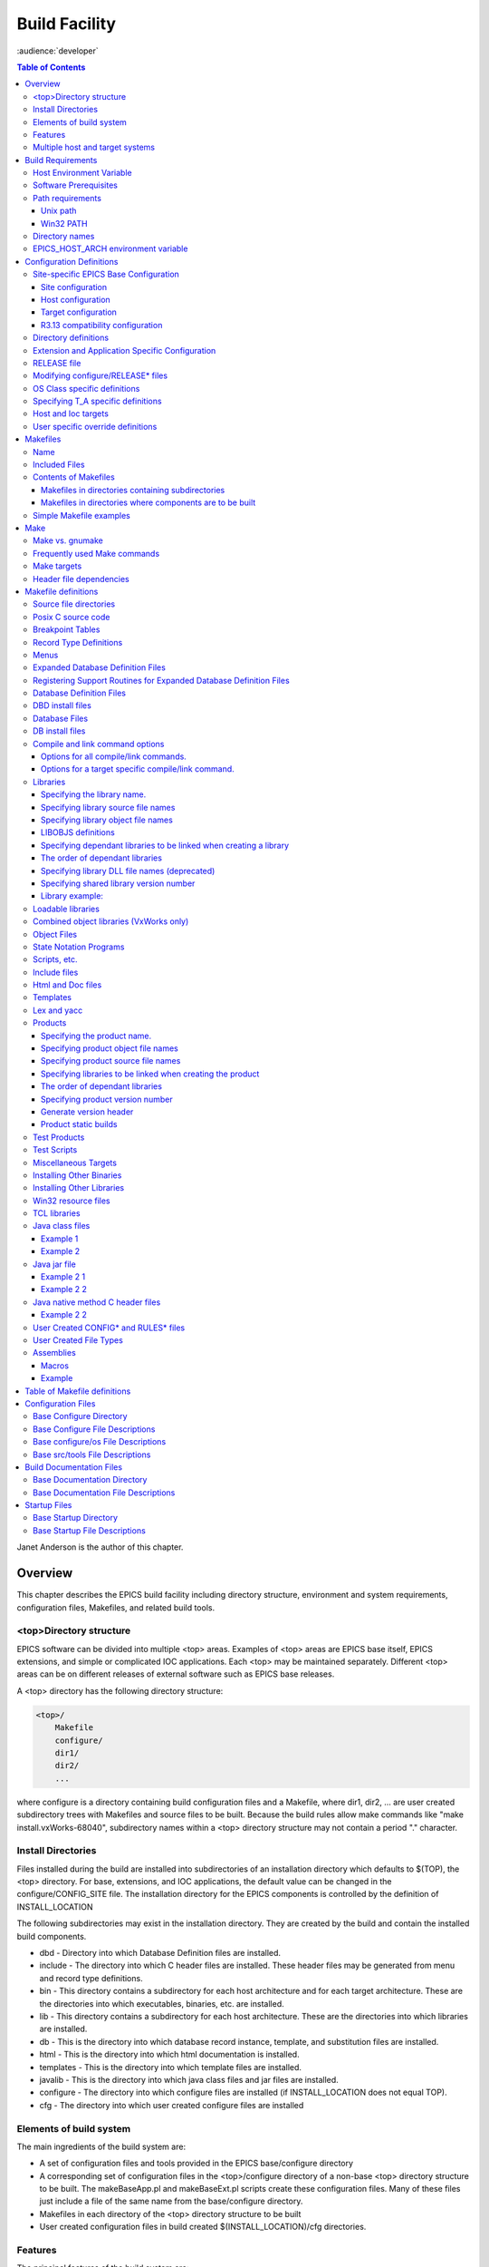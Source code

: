Build Facility
--------------

:audience:`developer`

.. contents:: Table of Contents
 :depth: 3


Janet Anderson is the author of this chapter.

Overview
~~~~~~~~

This chapter describes the EPICS build facility including directory
structure, environment and system requirements, configuration files,
Makefiles, and related build tools.

\<top\>Directory structure
^^^^^^^^^^^^^^^^^^^^^^^^^^

EPICS software can be divided into multiple <top> areas. Examples of
<top> areas are EPICS base itself, EPICS extensions, and simple or
complicated IOC applications. Each <top> may be maintained separately.
Different <top> areas can be on different releases of external software
such as EPICS base releases.

A <top> directory has the following directory structure:

.. code ::

                <top>/
                    Makefile
                    configure/
                    dir1/
                    dir2/
                    ...

where configure is a directory containing build configuration files and a
Makefile, where dir1, dir2, ... are user created subdirectory trees with
Makefiles and source files to be built. Because the build rules allow
make commands like "make install.vxWorks-68040", subdirectory names
within a <top> directory structure may not contain a period "."
character.

Install Directories
^^^^^^^^^^^^^^^^^^^

Files installed during the build are installed into subdirectories of
an installation directory which defaults to $(TOP), the <top>
directory. For base, extensions, and IOC applications, the default
value can be changed in the
configure/CONFIG_SITE file. The installation directory for the EPICS
components is controlled by the definition of INSTALL_LOCATION

The following subdirectories may exist in the installation directory.
They are created by the build and contain the installed build
components.

-  dbd - Directory into which Database Definition files are installed.
-  include - The directory into which C header files are installed. These
   header files may be generated from menu and record type definitions.
-  bin - This directory contains a subdirectory for each host
   architecture and for each target architecture. These are the
   directories into which executables, binaries, etc. are installed.
-  lib - This directory contains a subdirectory for each host
   architecture. These are the directories into which libraries are
   installed.
-  db - This is the directory into which database record instance,
   template, and substitution files are installed.
-  html - This is the directory into which html documentation is
   installed.
-  templates - This is the directory into which template files are
   installed.
-  javalib - This is the directory into which java class files and jar
   files are installed.
-  configure - The directory into which configure files are installed (if
   INSTALL_LOCATION does not equal TOP).
-  cfg - The directory into which user created configure files are
   installed

Elements of build system
^^^^^^^^^^^^^^^^^^^^^^^^

The main ingredients of the build system are:

-  A set of configuration files and tools provided in the EPICS
   base/configure directory
-  A corresponding set of configuration files in the <top>/configure
   directory of a non-base <top> directory structure to be built. The
   makeBaseApp.pl and makeBaseExt.pl scripts create these configuration
   files. Many of these files just include a file of the same name from the
   base/configure directory.
-  Makefiles in each directory of the <top> directory structure to be
   built
-  User created configuration files in build created
   $(INSTALL_LOCATION)/cfg directories.

Features
^^^^^^^^

The principal features of the build system are:

-  Requires a single Makefile in each directory of a <top> directory
   structure
-  Supports both host os vendor's native compiler and GNU compiler
-  Supports building multiple types of software (libraries, executables,
   databases, java class files, etc.) stored in a single directory tree.
-  Supports building EPICS base, extensions, and IOC applications.
-  Supports multiple host and target operating system + architecture
   combinations.
-  Allows builds for all hosts and targets within a single <top> source
   directory tree.
-  Allows sharing of components such as special record/device/drivers
   across <top> areas.
-  gnumake is the only command used to build a <top> area.

Multiple host and target systems
^^^^^^^^^^^^^^^^^^^^^^^^^^^^^^^^

You can build on multiple host systems and for multiple cross target
systems using a single EPICS directory structure. The intermediate and
binary files generated by the build will be created in separate O.\*
subdirectories and installed into the appropriate separate host or
target install directories. EPICS executables and scripts are installed
into the $(INSTALL_LOCATION)/bin/<arch> directories. Libraries are
installed into $(INSTALL_LOCATION)/lib/<arch>. The default definition for
$(INSTALL_LOCATION) is $(TOP) which is the root directory in the
directory structure. Architecture dependant created files (e.g. object
files) are stored in O.<arch> source subdirectories, and architecture
independent created files are stored in O.Common source subdirectories.
This allows objects for multiple cross target architectures to be
maintained at the same time.

To build EPICS base for a specific host/target combination you must have
the proper host/target c/c++ cross compiler and target header files,
CROSS_COMPILER_HOST_ARCHS must empty or include the host architecture in
its list value, the CROSS_COMPILER_TARGET_ARCHS variable must include
the target to be cross-compiled, and the base/configure/ os directory
must have the appropriate configure files.

Build Requirements
~~~~~~~~~~~~~~~~~~

Host Environment Variable
^^^^^^^^^^^^^^^^^^^^^^^^^

Only one environment variable, EPICS_HOST_ARCH, is required to build
EPICS <top> areas. This variable should be set to be your workstation's
operating system - architecture combination to use the os vendor's c/c++
compiler for native builds or set to the operating system - architecture
- alternate compiler combination to use an alternate compiler for native
builds if an alternate compiler is supported on your system. The
filenames of the CONFIG.*.Common files in base/ configure/os show the
currently supported EPICS_HOST_ARCH values. Examples are solaris-sparc,
solaris-sparc-gnu, linux-x86, win32-x86, and cygwin-x86.

Software Prerequisites
^^^^^^^^^^^^^^^^^^^^^^

Before you can build EPICS components your host system must have the
following software installed:

-  Perl version 5.8 or greater
-  GNU make, version 3.81 or greater
-  C++ compiler (host operating system vendor's compiler or GNU
   compiler)

If you will be building EPICS components for vxWorks targets you will
also need:

-  Tornado II or vxWorks 6.x or later, and one or more board support packages.
   Consult the vxWorks documentation for details.

If you will be building EPICS components for RTEMS targets you will also
need:

-  RTEMS development tools and libraries required to run EPICS IOC
   applications.

Path requirements
^^^^^^^^^^^^^^^^^

You must have the perl executable in your path and you may need C and
C++ compilers in your search path. Check definitions of CC and CCC in
base/configure/os/CONFIG.<host>.<host> or the definitions for GCC and G++
if ANSI=GCC and CPLUSPLUS=GCC are specified in CONFIG_SITE. For building
base you also must have echo in your search path. You can override the
default settings by defining PERL, CC and CCC, GCC and G++, GNU_DIR ...
in the appropriate file (usually
configure/os/CONFIG_SITE.$EPICS_HOST_ARCH.Common)

Unix path
'''''''''

For Unix host builds you also need touch, cpp, cp, rm, mv, and mkdir in
your search path and /bin/chmod must exist. On some Unix systems you may
also need ar and ranlib in your path, and the c compiler may require ld
in your path.

Win32 PATH
''''''''''

On WIN32 systems, building shared libraries is the default setting and
you will need to add fullpathname to
$(INSTALL_LOCATION)/bin/$(EPICS_HOST_ARCH) to your path so the shared
libraries, dlls, can be found during the build.. Building shared
libraries is determined by the value of the macro SHARED_LIBRARIES in
CONFIG_SITE or os/CONFIG.Common.<host> (either YES or NO).

Directory names
^^^^^^^^^^^^^^^

Because the build rules allow make commands like
"make <dir>.<action>,<arch>", subdirectory names within a <top>
directory structure may not contain a period"." character.

EPICS_HOST_ARCH environment variable
^^^^^^^^^^^^^^^^^^^^^^^^^^^^^^^^^^^^

The startup directory in EPICS base contains a perl script,
EpicsHostArch.pl, which can be used to define EPICS_HOST_ARCH. This
script can be invoked with a command line parameter defining the
alternate compiler (e.g. if invoking EpicsHostArch.pl yields
solaris-sparc, then invoking EpicsHostArch.pl gnu will yield
solaris-sparc-gnu).

The startup directory also contains scripts to help users set the path
and other environment variables.

Configuration Definitions
~~~~~~~~~~~~~~~~~~~~~~~~~

Site-specific EPICS Base Configuration
^^^^^^^^^^^^^^^^^^^^^^^^^^^^^^^^^^^^^^

Site configuration
''''''''''''''''''

To configure EPICS base for your site, you may want to modify the default
definitions in the following files:

   - configure/CONFIG_SITE Build choices. Specify target archs.
   - configure/CONFIG_SITE_ENV Environment variable defaults

Host configuration
''''''''''''''''''

To configure each host system for your site, you may override the default
definitions in the configure/os directory by adding a new file with
override definitions. The new file should have the same name as the
distribution file to be overridden except CONFIG in the name is changed
to CONFIG_SITE.

   - configure/os/CONFIG_SITE.<host>.<host> - Host build settings
   - configure/os/CONFIG_SITE.<host>.Common - Host build settings for all target systems

Target configuration
''''''''''''''''''''

To configure each target system, you may override the default definitions
in the configure/os directory by adding a new file with override
definitions. The new file should have the same name as the distribution
file to be overridden except CONFIG in the name is replaced by
CONFIG_SITE.

   - configure/os/CONFIG_SITE.Common.<target> - Target cross settings
   - configure/os/CONFIG_SITE.<host>.<target> - Host-target settings
   - configure/os/CONFIG_SITE.Common.vxWorksCommon - vxWorks full paths

R3.13 compatibility configuration
'''''''''''''''''''''''''''''''''

To configure EPICS base for building with R3.13 extensions and ioc
applications, you must modify the default definitions in the
base/config/CONFIG_SITE\* files to agree with site definitions you made in
base/configure and base/configure/os files.You must also modify the
following tow macros in the base/configure/CONFIG_SITE file:

   - COMPAT_TOOLS_313 - Set to YES to build R3.13 extensions with this base.
   - COMPAT_313 - Set to YES to build R3.13 ioc applications and extensions with this base.

Directory definitions
^^^^^^^^^^^^^^^^^^^^^

The configure files contain definitions for locations in which to install
various components. These are all relative to INSTALL_LOCATION. The
default value for INSTALL_LOCATION is $(TOP), and $(T_A) is the current
build's target architecture. The default value for INSTALL_LOCATION can
be overridden in the configure/CONFIG_SITE file.

.. code ::

        INSTALL_LOCATION_LIB      = $(INSTALL_LOCATION)/lib
        INSTALL_LOCATION_BIN      = $(INSTALL_LOCATION)/bin

        INSTALL_HOST_BIN          = $(INSTALL_LOCATION_BIN)/$(EPICS_HOST_ARCH)
        INSTALL_HOST_LIB          = $(INSTALL_LOCATION_LIB)/$(EPICS_HOST_ARCH)

        INSTALL_INCLUDE           = $(INSTALL_LOCATION)/include
        INSTALL_DOC               = $(INSTALL_LOCATION)/doc
        INSTALL_HTML              = $(INSTALL_LOCATION)/html
        INSTALL_TEMPLATES         = $(INSTALL_LOCATION)/templates
        INSTALL_DBD               = $(INSTALL_LOCATION)/dbd
        INSTALL_DB                = $(INSTALL_LOCATION)/db
        INSTALL_CONFIG            = $(INSTALL_LOCATION)/configure
        INSTALL_JAVA              = $(INSTALL_LOCATION)/javalib

        INSTALL_LIB               = $(INSTALL_LOCATION_LIB)/$(T_A)
        INSTALL_SHRLIB            = $(INSTALL_LOCATION_LIB)/$(T_A)
        INSTALL_TCLLIB            = $(INSTALL_LOCATION_LIB)/$(T_A)
        INSTALL_BIN               = $(INSTALL_LOCATION_BIN)/$(T_A)

Extension and Application Specific Configuration
^^^^^^^^^^^^^^^^^^^^^^^^^^^^^^^^^^^^^^^^^^^^^^^^

| The base/configure directory contains files with the default build
  definitions and site specific build definitions. The extensions/configure
  directory contains extension specific build definitions (e.g. location
  of X11 and Motif libraries) and "include <filename>" lines for the
  base/configure files. Likewise, the <application>/configure directory
  contains application specific build definitions and includes for the
  application source files. Build definitions such as
| CROSS_COMPILER_TARGET_ARCHS can be overridden in an extension or
  application by placing an override definition in the
  <top>/configure/CONFIG_SITE file.

RELEASE file
^^^^^^^^^^^^

Every <top>/configure directory contains a RELEASE file. RELEASE contains
a user specified list of other <top> directory structures containing files
needed by the current <top>, and may also include other files to take
those definitions from elsewhere. The macros defined in the RELEASE file
(or its includes) may reference other defined macros, but cannot rely on
environment variables to provide definitions.

When make is executed, macro definitions for include, bin, and library
directories are automatically generated for each external <top>
definition given in the RELEASE file. Also generated are include
statements for any existing RULES_BUILD files, cfg/RULES\* files, and
cfg/CONFIG\* files from each external <top> listed in the RELEASE file.

For example, if configure/RELEASE contains the definition

.. code ::

        CAMAC = /home/epics/modules/bus/camac

then the generated macros will be:

.. code ::

        CAMAC_HOST_BIN = /home/epics/modules/bus/camac/bin/$(EPICS_HOST_ARCH)
        CAMAC_HOST_LIB = /home/epics/modules/bus/camac/lib/$(EPICS_HOST_ARCH
        CAMAC_BIN = /home/epics/modules/bus/camac/bin/$(T_A)
        CAMAC_LIB = /home/epics/modules/bus/camac/lib/$(T_A)
        RELEASE_INCLUDES += -I/home/epics/modules/bus/camac/include/os
        RELEASE_INCLUDES += -I/home/epics/modules/bus/camac/include
        RELEASE_DBDFLAGS += -I /home/epics/modules/bus/camac/dbd
        RELEASE_DBFLAGS += -I/home/epics/modules/bus/camac/db
        RELEASE_PERL_MODULE_DIRS += /home/epics/modules/bus/camac/lib/perl

RELEASE_DBDFLAGS will appear on the command lines for the
dbToRecordTypeH, mkmf.pl, and dbExpand tools, and RELEASE_INCLUDES will
appear on compiler command lines. CAMAC_LIB and CAMAC_BIN can be used in
a Makefile to define the location of needed scripts, executables, object
files, libraries or other files.

Definitions in configure/RELEASE can be overridden for a specific host and
target architectures by providing the appropriate file or files containing
overriding definitions.

.. code ::

        configure/RELEASE.<epics_host_arch>.Common
        configure/RELEASE.Common.<targetarch>
        configure/RELEASE.<epics_host_arch>.<targetarch>

For <top> directory structures created by makeBaseApp.pl, an EPICS base
perl script, convertRelease.pl can perform consistency checks for the
external <top> definitions in the RELEASE file and its includes as part of
the <top> level build. Consistancy checks are controlled by value of
CHECK_RELEASE which is defined in <top>/configure/ CONFIG_SITE.
CHECK_RELEASE can be set to YES, NO or WARN, and if YES (the default
value), consistency checks will be performed. If CHECK_RELEASE is set to
WARN the build will continue even if conflicts are found.

Modifying configure/RELEASE\* files
^^^^^^^^^^^^^^^^^^^^^^^^^^^^^^^^^^^

You should always do a gnumake clean uninstall in the <top> directory
BEFORE adding, changing, or removing any definitions in the
configure/RELEASE\* files and then a gnumake at the top level AFTER making
the changes.

The file <top>/configure/RELEASE contains definitions for components
obtained from outside <top>. If you want to link to a new release of
anything defined in the file do the following:

.. code ::

        cd <top>
        gnumake clean uninstall
        edit configure/RELEASE

change the relevant line(s) to point to the new release

.. code ::

        gnumake

All definitions in <top>/configure/RELEASE must result in complete path
definitions, i.e. relative path names are not permitted. If your site
could have multiple releases of base and other support <top> components
installed at once, these path definitions should contain a release number
as one of the components. However as the RELEASE file is read by gnumake,
it is permissible to use macro substitutions to define these pathnames,
for example:

.. code ::

        SUPPORT = /usr/local/iocapps/R3.14.9
        EPICS_BASE = $(SUPPORT)/base/3-14-9-asd1

OS Class specific definitions
^^^^^^^^^^^^^^^^^^^^^^^^^^^^^

Definitions in a Makefile will apply to the host system (the platform on
which make is executed) and each system defined by
CROSS_COMPILER_TARGET_ARCHS.

It is possible to limit the architectures for which a particular
definition is used. Most Makefile definition names can be specified with an
appended underscore "\_" followed by an osclass name. If an \_<osclass>
is not specified, then the definition applies to the host and all
CROSS_COMPILER_TARGET_ARCHS systems. If an \_<osclass> is specified, then
the definition applies only to systems with the specified os class. A
Makefile definition can also have an appended \_DEFAULT specification. If
\_DEFAULT is appended, then the Makefile definition will apply to all
systems that do not have an \_<osclass> specification for that definition.
If a \_DEFAULT definition exists but should not apply to a particular
system OS Class, the value "-nil-" should be specified in the relevant
Makefile definition.

Each system has an OS_CLASS definition in its
configure/os/CONFIG.Common.<arch> file. A few examples are:

   - For vxWorks-\* targets <osclass> is vxWorks.
   - For RTEMS-\* targets <osclass> is RTEMS.
   - For solaris-\* targets <osclass> is solaris.
   - For win32-\* targets <osclass> is WIN32.
   - For linux-\* targets <osclass> is Linux.
   - For darwin-\* targets <osclass> is Darwin.
   - For aix-\* targets <osclass> is AIX.

For example the following Makefile lines specify that product aaa should
be created for all systems. Product bbb should be created for systems
that do not have OS_CLASS defined as solaris.

.. code ::

   PROD = aaa
   PROD_solaris = -nil-
   PROD_DEFAULT = bbb

Specifying T_A specific definitions
^^^^^^^^^^^^^^^^^^^^^^^^^^^^^^^^^^^

It is possible for the user to limit the systems for which a particular
definition applies to specific target systems.

For example the following Makefile lines specify that product aaa should
be created for all target architecture which allow IOC type products and
product bbb should be created only for the vxWorks-68040 and
vxWorks-ppc603 targets. Remember T_A is the build's current target
architecture. so PROD_IOC has the bbb value only when the current built
target architecture is vwWorks-68040 or vxWorks-ppc603

.. code ::

   PROD_IOC = aaa
   VX_PROD_vxWorks-68040 = bbb
   VX_PROD_vxWorks-ppc603 = bbb
   PROD_IOC += VX_PROD_$(T_A)

Host and Ioc targets
^^^^^^^^^^^^^^^^^^^^

Build creates two type of makefile targets: Host and Ioc. Host targets
are executables, object files, libraries, and scripts which are not part
of iocCore. Ioc targets are components of ioc libraries, executables,
object files, or iocsh scripts which will be run on an ioc.

Each supported target system has a VALID_BUILDS definition which specifies
the type of makefile targets it can support. This definition appears in
configure/os/CONFIG.Common.<arch> or configure/os/CONFIG.<arch>.<arch>
files.

   - For vxWorks systems VALID_BUILDS is set to "Ioc".
   - For Unix type systems, VALID_BUILDS is set to "Host Ioc".
   - For RTEMS systems, VALID_BUILDS is set to "Ioc".
   - For WIN32 systems, VALID_BUILDS is set to "Host Ioc".

In a Makefile it is possible to limit the systems for which a particular
PROD, TESTPROD, LIBRARY, SCRIPTS, and OBJS is built. For example the
following Makefile lines specify that product aaa should be created for
systems that support Host type builds. Product bbb should be created for
systems that support Ioc type builds. Product ccc should be created for
all target systems.

.. code ::

   PROD_HOST = aaa
   PROD_IOC = bbb
   PROD = ccc

These definitions can be further limited by specifying an appended
underscore "_" followed by an osclass or DEFAULT specification.

User specific override definitions
^^^^^^^^^^^^^^^^^^^^^^^^^^^^^^^^^^

User specific override definitions are allowed in user created files in the
user's <home>/configure subdirectory. These override definitions will be
used for builds in all <top> directory structures. The files must have
the following names.

.. code ::

        <home>/configure/CONFIG_USER
        <home>/configure/CONFIG_USER.<epics_host_arch>
        <home>/configure/CONFIG_USER.Common.<targetarch>
        <home>/configure/CONFIG_USER.<epics_host_arch>.<targetarch>

Makefiles
~~~~~~~~~

Name
^^^^

The name of the makefile in each directory must be Makefile.

Included Files
^^^^^^^^^^^^^^

Makefiles normally include files from <top>/configure. Thus the makefile
"inherits" rules and definitions from configure. The files in
<top>/configure may in turn include files from another <top>/configure.
This technique makes it possible to share make variables and even rules
across <top> directories.

Contents of Makefiles
^^^^^^^^^^^^^^^^^^^^^

Makefiles in directories containing subdirectories
''''''''''''''''''''''''''''''''''''''''''''''''''

A Makefile in this type of directory must define where <top> is relative
to this directory, include <top>/configure files, and specify the
subdirectories in the desired order of make execution. Running gnumake
in a directory with the following Makefile lines will cause gnumake to be
executed in <dir1> first and then <dir2>. The build rules do not allow a
Makefile to specify both subdirectories and components to be built.

.. code ::

        TOP=../..
        include $(TOP)/configure/CONFIG
        DIRS += <dir1> <dir2>
        include $(TOP)/configure/RULES_DIRS


Makefiles in directories where components are to be built
'''''''''''''''''''''''''''''''''''''''''''''''''''''''''

A Makefile in this type of directory must define where <top> is relative
to this directory, include <top> configure files, and specify the target
component definitions. Optionally it may contain user defined rules.
Running gnumake in a directory with this type of Makefile will cause
gnumake to create an O.<arch> subdirectory and then execute gnumake to
build the defined components in this subdirectory. It contains the
following lines:

.. code ::

        TOP=../../..
        include $(TOP)/configure/CONFIG
        <component definition lines>
        include $(TOP)/configure/RULES
        <optional rules definitions>

Simple Makefile examples
^^^^^^^^^^^^^^^^^^^^^^^^

Create an IOC type library named asIoc from the source file asDbLib.c and
install it into the $(INSTALL_LOCATION)/lib/<arch> directory.

.. code ::

        TOP=../../..
        include $(TOP)/configure/CONFIG
        LIBRARY_IOC += asIoc
        asIoc_SRCS += asDbLib.c
        include $(TOP)/configure/RULES

For each Host type target architecture, create an executable named
catest from the catest1.c and catest2.c source files linking with the
existing EPICS base ca and Com libraries, and then install the catest
executable into the $(INSTALL_LOCATION)/bin/<arch> directory.

.. code ::

        TOP=../../..
        include $(TOP)/configure/CONFIG
        PROD_HOST = catest
        catest_SRCS += catest1.c catest2.c
        catest_LIBS = ca Com
        include $(TOP)/configure/RULES

Make
~~~~

Make vs. gnumake
^^^^^^^^^^^^^^^^

EPICS provides an extensive set of make rules. These rules only work
with the GNU version of make, gnumake, which is supplied by the Free
Software Foundation. Thus, on most Unix systems, the native make will
not work. On some systems, e.g. Linux, GNU make may be the default. This
manual always uses gnumake in the examples.

Frequently used Make commands
^^^^^^^^^^^^^^^^^^^^^^^^^^^^^

NOTE: It is possible to invoke the following commands for a single
target architecture by appending <arch> to the target in the command.

The most frequently used make commands are:

gnumake
   This rebuilds and installs everything that is not up to date. NOTE:
   Executing gnumake without arguments is the same as "gnumake install"
gnumake help
   This command can be executed from the <top> directory only. This
   command prints a page describing the most frequently used make
   commands.
gnumake install
   This rebuilds and installs everything that is not up to date.

gnumake all
   This is the same as "gnumake install".

gnumake buildInstall
   This is the same as "gnumake install".

gnumake<arch>
   This rebuilds and installs everything that is not up to date first for
   the host arch and then (if different) for the specified target arch.

   NOTE: This is the same as "gnumake install.<arch>"

gnumake clean
   This can be used to save disk space by deleting the O.<arch>
   directories that gnumake will create, but does not remove any
   installed files from the bin, db, dbd etc. directories.
   "gnumake clean.<arch>" can be invoked to clean a single architecture.

gnumake archclean
   This command will remove the current build's O.<arch> directories but
   not O.Common directory.

gnumake realclean
   This command will remove ALL the O.<arch> subdirectories (even those
   created by a gnumake from another EPICS_HOST_ARCH).

gnumake rebuild
   This is the same as "gnumake clean install". If you are unsure about
   the state of the generated files in an application, just execute
   "gnumake rebuild".

gnumake uninstall
   This command can be executed from the <top> directory only. It will
   remove everything installed by gnumake in the include, lib, bin, db,
   dbd, etc. directories.

gnumake realuninstall
   This command can be executed from the <top> directory only. It will
   remove all the install directories, include, lib, bin, db, dbd, etc.
gnumake distclean
   This command can be executed from the <top> directory only. It is the
   same as issuing both the realclean and realuninstall commands.

gnumake cvsclean
   This command can be executed from the <top> directory only. It
   removes cvs .#\* files in the make directory tree.

Make targets
^^^^^^^^^^^^

The following is a summary of targets that can be specified for gnumake:

-  <action>
-  <arch>
-  <action>.<arch>
-  <dir>
-  <dir>.<action>
-  <dir>.<arch>
-  <dir>.<action>.<arch>

where:

- <arch> is an architecture such as solaris-sparc, vxWorks-68040, win32-x86, etc.
- <action> is help, clean, realclean, distclean, inc, install, build, rebuild, buildInstall, realuninstall, or uninstall

*NOTE: help, uninstall, distclean, cvsclean, and realuninstall can
only be specified at <top>.*

*NOTE: realclean cannot be specified inside an O.<arch> subdirectory.
<dir> is subdirectory name*

*NOTE: You can build using your os vendor's native compiler and also
build using a supported alternate compiler in the same directory
structure because the executables and libraries will be created and
installed into separate directories (e.g bin/solaris-sparc and
bin/solaris-sparc-gnu). You can do this by changing your
EPICS_HOST_ARCH, environment variable between builds or by setting
EPICS_HOST_ARCH on the gnumake command line.*

The build system ensures the host architecture is up to date before
building a cross-compiled target, thus Makefiles must be explicit in
defining which architectures a component should be built for.

Header file dependencies
^^^^^^^^^^^^^^^^^^^^^^^^

All product, test product, and library source files which appear in one
of the source file definitions (e.g. SRCS, PROD_SRCS, LIB_SRCS,
<prodname>_SRCS) will have their header file dependencies automatically
generated and included as part of the Makefile.

Makefile definitions
~~~~~~~~~~~~~~~~~~~~

The following components can be defined in a Makefile:

Source file directories
^^^^^^^^^^^^^^^^^^^^^^^

Normally all product, test product, and library source files reside in
the same directory as the Makefile. OS specific source files are allowed
and should reside in subdirectories os/<os_class> or os/posix or
os/default.

The build rules also allow source files to reside in subdirectories of
the current Makefile directory (src directory). For each subdirectory
<dir> containing source files add the SRC_DIRS definition.

.. code ::

        SRC_DIRS += <dir>

where <dir> is a relative path definition. An example of SRC_DIRS is

.. code ::

        SRC_DIRS += ../dir1 ../dir2

The directory search order for the above definition is

.. code ::

        .
        ../os/$(OS_CLASS) ../os/posix ../os/default
        ../dir1/os/$(OS_CLASS) ../dir1/os/posix ../dir1/os/default
        ../dir2/os/$(OS_CLASS) ../dir2/os/posix ../dir2/os/default
        ..
        ../dir1 ../dir2

where the build directory O.<arch> is . and the src directory is ...

Posix C source code
^^^^^^^^^^^^^^^^^^^

The epics base config files assume posix source code and define POSIX to be
YES as the default. Individual Makefiles can override this by setting
POSIX to NO. Source code files may have the suffix .c, .cc, .cpp, or .C.

Breakpoint Tables
^^^^^^^^^^^^^^^^^

For each breakpoint table dbd file, bpt<table name>.dbd, to be created
from an existing bpt<table name>.data file, add the definition

.. code ::

        DBD += bpt<table name>.dbd

to the Makefile. The following Makefile will create a bptTypeJdegC.dbd file
from an existing bptTypeJdegC.data file using the EPICS base utility
program makeBpt and install the new dbd file into the
$(INSTALL_LOCATION)/dbd directory.

.. code ::

        TOP=../../..
        include $(TOP)/configure/CONFIG
        DBD += bptTypeJdegC.dbd
        include $(TOP)/configure/RULES

Record Type Definitions
^^^^^^^^^^^^^^^^^^^^^^^

For each new record type, the following definition should be added to the
makefile:


        DBDINC += <rectype>Record

A <rectype>Record.h header file will be created from an existing
<rectype>Record.dbd file using the EPICS base utility program
dbToRecordTypeH. This header will be installed into the
$(INSTALL_LOCATION)/include directory and the dbd file will be installed
into the $(INSTALL_LOCATION)/dbd directory.

The following Makefile will create xxxRecord.h from an existing
xxxRecord.dbd file, install xxxRecord.h into $(INSTALL_LOCATION)/include,
and install xxxRecord.dbd into $(INSTALL_LOCATION)/dbd.

.. code ::

        TOP=../../..
        include $(TOP)/configure/CONFIG
        DBDINC += xxxRecord
        include $(TOP)/configure/RULES

Menus
^^^^^

If a menu menu<name>.dbd file is present, then add the following
definition:

.. code ::

        DBDINC += menu<name>.h

The header file, menu<name>.h will be created from the existing
menu<name>.dbd file using the EPICS base utility program dbToMenuH and
installed into the $(INSTALL_LOCATION)/include directory and the menu
dbd file will be installed into $(INSTALL_LOCATION)/dbd.

The following Makefile will create a menuConvert.h file from an existing
menuConvert.dbd file and install menuConvert.h into
$(INSTALL_LOCATION)/include and menuConvert.dbd into
$(INSTALL_LOCATION)/dbd.

.. code ::

        TOP=../../..
        include $(TOP)/configure/CONFIG
        DBDINC = menuConvert.h
        include $(TOP)/configure/RULES

Expanded Database Definition Files
^^^^^^^^^^^^^^^^^^^^^^^^^^^^^^^^^^

Database definition include files named <name>Include.dbd containing
includes for other database definition files can be expanded by the EPICS
base utility program dbExpand into a created <name>.dbd file and the
<name>.dbd file installed into $(INSTALL_LOCATION)/dbd. The following
variables control the process:

.. code ::

        DBD += <name>.dbd
        USR_DBDFLAGS += -I <include path>
        USR_DBDFLAGS += -S <macro substitutions>
        <name>_DBD += <file1>.dbd <file2>.dbd ...

where

.. code ::

        DBD += <name>.dbd

is the name of the output dbd file to contain the expanded definitions. It
is created by expanding an existing or build created <name>Include.dbd
file and then copied into $(INSTALL_LOCATION)/dbd.

An example of a file to be expanded is exampleInclude.dbd containing the
following lines

.. code ::

        include "base.dbd"
        include "xxxRecord.dbd"
        device(xxx,CONSTANT,devXxxSoft,"SoftChannel")

USR_DBDFLAGS defines optional flags for dbExpand. Currently only an
include path (-I <path>) and macro substitution (-S <substitution>) are
supported. The include paths for EPICS base/dbd, and other <top>/dbd
directories will automatically be added during the build if the <top>
names are specified in the configure/RELEASE file.

A database definition include file named <name>Include.dbd containing
includes for other database definition files can be created from a
<name>_DBD definition. The lines

.. code ::

        DBD += <name>.dbd
        <name>_DBD += <file1>.dbd <file2>.dbd ...

will create an expanded dbd file <name>.dbd by first creating a
<name>Include.dbd. For each filename in the <name>_DBD definition, the
created <name>Include.dbd will contain an include statement for that
filename. Then the expanded DBD file is generated from the created
<name>Include.dbd file and installed into $(INSTALL_LOCATION)/ dbd.

The following Makefile will create an expanded dbd file named example.dbd
from an existing exampleInclude.dbd file and then install example.dbd
into the $(INSTALL_LOCATION)/dbd directory.

.. code ::

        TOP=../../..
        include $(TOP)/configure/CONFIG
        DBD += exampleApp.dbd
        include $(TOP)/configure/RULES

The following Makefile will create an exampleInclude.dbd file from the
example_DBD definition then expand it to create an expanded dbd file,
example.dbd, and install example.dbd into the $(INSTALL_LOCATION)/dbd
directory.

.. code ::

        TOP=../../..
        include $(TOP)/configure/CONFIG
        DBD += example.dbd
        example_DBD += base.dbd xxxRecord.dbd xxxSupport.dbd
        include $(TOP)/configure/RULES

The created exampleInclude.dbd file will contain the following lines

.. code ::

        include "base.dbd"
        include "xxxRecord.dbd"
        include "xxxSupport.dbd"

Registering Support Routines for Expanded Database Definition Files
^^^^^^^^^^^^^^^^^^^^^^^^^^^^^^^^^^^^^^^^^^^^^^^^^^^^^^^^^^^^^^^^^^^

A source file which registers simple static variables and
record/device/driver support routines with iocsh can be created. The
list of variables and routines to register is obtained from lines in an
existing dbd file.

The following line in a Makefile will result in
<name>_registerRecordDeviceDriver.cpp being created, compiled, and
linked into <prodname>. It requires that the file <name>.dbd exist or can
be created using other make rules.

.. code ::

        <prodname>_SRCS += <name>_registerRecordDeviceDriver.cpp

An example of registering the variable mySubDebug and the routines
mySubInit and mySubProcess is <name>.dbd containg the following lines

.. code ::

        variable(mySubDebug)
        function(mySubInit)
        function(mySubProcess)

Database Definition Files
^^^^^^^^^^^^^^^^^^^^^^^^^

The following line installs the existing named dbd files into
$(INSTALL_LOCATION)/dbd without expansion.

.. code ::

        DBD += <name>.dbd

DBD install files
^^^^^^^^^^^^^^^^^^^^^^

Definitions of the form:

.. code ::

        DBD_INSTALLS += <name>

result in files being installed to the $(INSTALL_LOCATION/dbd directory.
The file <name> can appear with or without a directory prefix. If the file
has a directory prefix e.g. $(APPNAME)/dbd/, it is copied from the
specified location. If a directory prefix is not present, make will look
in the current source directory for the file.

Database Files
^^^^^^^^^^^^^^

For most databases just the name of the database has to be specified.
Make will figure out how to generate the file:

.. code ::

        DB += xxx.db

generates ``xxx.db`` depending on which source files exist and installs it
into ``$(INSTALL_LOCATION)/db``.

A <name>.db database file will be created from an optional
<name>.template file and/or an optional <name>.substitutions file, If the
substitution file exists but the template file is not named
<name>.template, the template file name can be specified as

.. code ::

        <name>_TEMPLATE = <template file name>

A ``*<nn>.db`` database file will be created from a ``\*.template`` and a
``*<nn>.substitutions`` file, (where ``nn`` is an optional index number).

If a <name> substitutions file contains "file" references to other input
files, these referenced files are made dependencies of the created
<name>.db by the makeDbDepends.pl perl tool.

The Macro Substitutions and Include tool, msi, will be used to generate
the database, and msi must either be in your path or you must redefine
MSI as the full path name to the msi binary in a RELEASE file or Makefile.
An example MSI definition is

.. code ::

        MSI = /usr/local/epics/extensions/bin/${EPICS_HOST_ARCH}/msi

Template files <name>.template, and db files, <name>.db, will be created
from an edf file <name>.edf and an <name>.edf file will be created from a
<name>.sch file.

Template and substitution files can be installed.

.. code ::

        DB += xxx.template xxx.substitutions

generates and installs these files. If one or more xxx.substitutions files
are to be created by script, the script name must be placed in the
CREATESUBSTITUTIONS variable (e.g. CREATESUBSTITUTIONS=mySubst.pl). This
script will be executed by gnumake with the prefix of the substitution
file name to be generated as its argument. If (and only if) there are
script generated substitutions files, the prefix of any inflated database's
name may not equal the prefix of the name of any template used within the
directory.

DB install files
^^^^^^^^^^^^^^^^

Definitions of the form:

.. code ::

        DB_INSTALLS += <name>

result in files being installed to the $(INSTALL_LOCATION/db directory.
The file <name> can appear with or without a directory prefix. If the file
has a directory prefix e.g. $(APPNAME)/db/, it is copied from the
specified location. If a directory prefix is not present, make will look
in the current source directory for the file.

Compile and link command options
^^^^^^^^^^^^^^^^^^^^^^^^^^^^^^^^

Any of the following can be specified:

Options for all compile/link commands.
''''''''''''''''''''''''''''''''''''''

These definitions will apply to all compiler and linker targets.

   USR_INCLUDES += -I<name>

   header file directories each prefixed by a "-I".

   USR_INCLUDES_<osclass> += -I<name>

   os specific header file directories each prefixed by a "-I".

   USR_INCLUDES_DEFAULT += -I<name>

   header file directories each prefixed by "-I" for any arch that does
   not have a USR_INCLUDE_<osclass> definition

   USR_CFLAGS += <c flags>

   C compiler options.

   USR_CFLAGS_<osclass> += <c flags>

   os specific C compiler options.

   USR_CFLAGS_<arch> += <c flags>

   target architecture specific C compiler options.

   USR_CFLAGS_DEFAULT += <c flags>

   C compiler options for any arch that does not have a
   USR_CFLAGS_<osclass> definition

   USR_CXXFLAGS += <c++ flags>

   C++ compiler options.

   USR_CXXFLAGS_<osclass> += <c++ flags>

   C++ compiler options for the specified osclass.

   USR_CXXFLAGS_<arch> += <c++ flags>

   C++ compiler options for the specified target architecture.

   USR_CXXFLAGS_DEFAULT += <c++ flags>

   C++ compiler options for any arch that does not have a
   USR_CXXFLAGS_<osclass> definition

   USR_CPPFLAGS += <preprocessor flags>

   C preprocessor options.

   USR_CPPFLAGS_<osclass> += <preprocessor flags>

   os specific C preprocessor options.

   USR_CPPFLAGS_<arch> += <preprocessor flags>

   target architecture specific C preprocessor options.

   USR_CPPFLAGS_DEFAULT += <preprocessor flags>

   C preprocessor options for any arch that does not have a
   USR_CPPFLAGS_<osclass> definition

   USR_LDFLAGS += <linker flags>

   linker options.

   USR_LDFLAGS_<osclass> += <linker flags>

   os specific linker options.

   USR_LDFLAGS_DEFAULT += <linker flags>

   linker options for any arch that does not have a
   USR_LDFLAGS_<osclass> definition

Options for a target specific compile/link command.
'''''''''''''''''''''''''''''''''''''''''''''''''''

   <name>_INCLUDES += -I<name>

   header file directories each prefixed by a "-I".

   <name>_INCLUDES_<osclass> += -I<name>

   os specific header file directories each prefixed by a "-I".

   <name>_INCLUDES_<T_A> += -I<name>

   target architecture specific header file directories each prefixed by a
   "-I".

   <name>_CFLAGS += <c flags>

   c compiler options.

   <name>_CFLAGS_<osclass> += <c flags>

   os specific c compiler options.

   <name>_CFLAGS_<T_A> += <c flags>

   target architecture specific c compiler options.

   <name>_CXXFLAGS += <c++ flags>

   c++ compiler options.

   <name>_CXXFLAGS_<osclass> += <c++ flags>

   c++ compiler options for the specified osclass.

   <name>_CXXFLAGS_<T_A> += <c++ flags>

   c++ compiler options for the specified target architecture.

   <name>_CPPFLAGS += <preprocessor flags>

   c preprocessor options.

   <name>_CPPFLAGS_<osclass> += <preprocessor flags>

   os specific c preprocessor options.

   <name>_CPPFLAGS_<T_A> += <preprocessor flags>

   target architecture specific c preprocessor options.

   <name>_LDFLAGS += <linker flags>

   linker options.

   <name>_LDFLAGS_<osclass> += <linker flags>

   os specific linker options.

Libraries
^^^^^^^^^

A library is created and installed into $(INSTALL_LOCATION)/lib/<arch>
by specifying its name and the name of the object and/or source files
containing code for the library. An object or source file name can appear
with or without a directory prefix. If the file name has a directory prefix
e.g. $(EPICS_BASE_BIN), it is taken from the specified location. If a
directory prefix is not present, make will first look in the source
directories for a file with the specified name and next try to create the
file using existing configure rules. A library filename prefix may be
prepended to the library name when the file is created. For Unix type
systems and vxWorks the library prefix is lib and there is no prefix for
WIN32. Also a library suffix appropriate for the library type and target
arch (e.g. .a, .so, .lib, .dll) will be appended to the filename when the
file is created.

*vxWorks and RTEMS Note: Only archive libraries are created.*

*Shared libraries Note: Shared libraries can be built for any or all HOST
type architectures. The definition of SHARED_LIBRARIES (YES/NO) in
base/configure/CONFIG_SITE determines whether shared or archive libraries
will be built. When SHARED_LIBRARIES is YES, both archive and shared
libraries are built. This definition can be overridden for a specific arch
in an configure/os/CONFIG_SITE.<arch>.Common file.,The default definition
for SHARED_LIBRARIES in the EPICS base distribution file is YES for all
host systems.*

*win32 Note: An object library file is created when SHARED_LIBRARIES=NO,
<name>.lib which is installed into $(INSTALL_LOCATION)/lib/<arch>. Two
library files are created when SHARED_LIBRARIES=YES, <name>.lib, an
import library for DLLs, which is installed into
$(INSTALL_LOCATION)/lib/<arch>, and <name>.dll which is installed into
$(INSTALL_LOCATION)/bin/<arch>. (Warning: The file <name>.lib will only
be created by the build if there are exported symbols from the
library.) If SHARED_LIBRARIES=YES, the directory
$(INSTALL_LOCATION)/bin/<arch> must be in the user's path during
builds to allow invoking executables which were linked with shared
libraries.*

*NOTE: the <name>.lib files are different for shared and
nonshared builds.*

Specifying the library name.
''''''''''''''''''''''''''''

Any of the following can be specified:

   LIBRARY += <name>

   A library will be created for every target arch.

   LIBRARY_<osclass> += <name>

   Library <name> will be created for all archs of the specified osclass.

   LIBRARY_DEFAULT += <name>

   Library <name> will be created for any arch that does not have a
   LIBRARY_<osclass> definition

   LIBRARY_IOC += <name>

   Library <name> will be created for IOC type archs.

   LIBRARY_IOC_<osclass> += <name>

   Library <name> will be created for all IOC type archs of the specified
   osclass.

   LIBRARY_IOC_DEFAULT += <name>

   Library <name> will be created for any IOC type arch that does not
   have a LIBRARY_IOC_<osclass> definition

   LIBRARY_HOST += <name>

   Library <name> will be created for HOST type archs.

   LIBRARY_HOST_<osclass> += <name>

   Library <name> will be created for all HOST type archs of the
   specified osclass.

   LIBRARY_HOST_DEFAULT += <name>

   Library <name> will be created for any HOST type arch that does not
   have a LIBRARY_HOST_<osclass> definition

Specifying library source file names
''''''''''''''''''''''''''''''''''''

Source file names, which must have a suffix, are defined as follows:

   SRCS += <name>

   Source files will be used for all defined libraries and products.

   SRCS_<osclass> += <name>

   Source files will be used for all defined libraries and products for
   all archs of the specified osclass.

   SRCS_DEFAULT += <name>

   Source files will be used for all defined libraries and products for
   any arch that does not have a SRCS_<osclass> definition

LIBSRCS and LIB_SRCS have the same meaning. LIBSRCS is deprecated, but
retained for R3.13 compatibility.

   LIBSRCS += <name>

   Source files will be used for all defined libraries.

   LIBSRCS_<osclass> += <name>

   Source files will be used for all defined libraries for all archs of
   the specified osclass.

   LIBSRCS_DEFAULT += <name>

   Source files will be used for all defined libraries for any arch that
   does not have a LIBSRCS_<osclass> definition

   USR_SRCS += <name>

   Source files will be used for all defined products and libraries.

   USR_SRCS_<osclass> += <name>

   Source files will be used for all defined products and libraries for
   all archs of the specified osclass.

   USR_SRCS_DEFAULT += <name>

   Source files will be used for all defined products and libraries for
   any arch that does not have a USR_SRCS_<osclass> definition

   LIB_SRCS += <name>

   Source files will be used for all libraries.

   LIB_SRCS_<osclass> += <name>

   Source files will be used for all defined libraries for all archs of
   the specified osclass.

   LIB_SRCS_DEFAULT += <name>

   Source files will be used for all defined libraries for any arch that
   does not have a LIB_SRCS_<osclass> definition

   <libname>_SRCS += <name>

   Source files will be used for the named library.

   <libname>_SRCS_<osclass> += <name>

   Source files will be used for named library for all archs of the
   specified osclass.

   <libname>_SRCS_DEFAULT += <name>

   Source files will be used for named library for any arch that does not
   have a <libname>_SRCS_<osclass> definition

Specifying library object file names
''''''''''''''''''''''''''''''''''''

Library object file names should only be specified for object files which
will not be built in the current directory. For object files built in the
current directory, library source file names should be specified. See
Specifying Library Source File Names above.

Object files which have filename with a ".o" or ".obj" suffix are defined as
follows and can be specified without the suffix but should have the
directory prefix

   USR_OBJS += <name>

   Object files will be used in builds of all products and libraries

   USR_OBJS_<osclass> += <name>

   Object files will be used in builds of all products and libraries for
   archs with the specified osclass.

   USR_OBJS_DEFAULT += <name>

   Object files will be used in builds of all products and libraries for
   archs without a USR_OBJS_<osclass> definition specified.

   LIB_OBJS += <name>

   Object files will be used in builds of all libraries.

   LIB_OBJS_<osclass> += <name>

   Object files will be used in builds of all libraries for archs of the
   specified osclass.

   LIB_OBJS_DEFAULT += <name>

   Object files will be used in builds of all libraries for archs without
   a LIB_OBJS_<osclass> definition specified.

   <libname>_OBJS += <name>

   Object files will be used for all builds of the named library)

   <libname>_OBJS_<osclass> += <name>

   Object files will be used in builds of the library for archs with the
   specified osclass.

   <libname>_OBJS_DEFAULT += <name>

   Object files will be used in builds of the library for archs without a
   <libname>_OBJS_<osclass> definition specified.

Combined object files, from R3.13 built modules and applications which
have file names that do not include a ".o" or ".obj" suffix (e.g. xyzLib)
are defined as follows:

   USR_OBJLIBS += <name>

   Combined object files will be used in builds of all libraries and
   products.

   USR_OBJLIBS_<osclass> += <name>

   Combined object files will be used in builds of all libraries and
   products for archs of the specified osclass.

   USR_OBJLIBS_DEFAULT += <name>

   Combined object files will be used in builds of all libraries and
   products for archs without a USR_OBJLIBS_<osclass> definition
   specified.

   LIB_OBJLIBS += <name>

   Combined object files will be used in builds of all libraries.

   LIB_OBJLIBS_<osclass> += <name>

   Combined object files will be used in builds of all libraries for
   archs of the specified osclass.

   LIB_OBJLIBS_DEFAULT += <name>

   Combined object files will be used in builds of all libraries for
   archs without a LIB_OBJLIBS_<osclass> definition specified.

   <libname>_OBJLIBS += <name>

   Combined object files will be used for all builds of the named
   library.

   <libname>_OBJLIBS_<osclass> += <name>

   Combined object files will be used in builds of the library for archs
   with the specified osclass.

   <libname>_OBJLIBS_DEFAULT += <name>

   Combined object files will be used in builds of the library for archs
   without a <libname>_OBJLIBS_<osclass> definition specified.

   <libname>_LDOBJS += <name>

   Combined object files will be used for all builds of the named
   library. (deprecated)

   <libname>_LDOBJS_<osclass> += <name>

   Combined object files will be used in builds of the library for archs
   with the specified osclass. (deprecated)

   <libname>_LDOBJS_DEFAULT += <name>

   Combined object files will be used in builds of the library for archs
   without a <libname>_LDOBJS_<osclass> definition specified. (deprecated)

LIBOBJS definitions
'''''''''''''''''''

Previous versions of epics (3.13 and before) accepted definitions like:

   LIBOBJS += $<support>_BIN)/xxx.o

   These are gathered together in files such as baseLIBOBJS. To use such
   definitions include the lines:

   -include ../baseLIBOBJS
   <libname>_OBJS += $(LIBOBJS)

   *Note: vxWorks applications created by makeBaseApp.pl from 3.14 Base
   releases no longer have a file named baseLIBOBJS. Base record and
   device support now exists in archive libraries.*

Specifying dependant libraries to be linked when creating a library
'''''''''''''''''''''''''''''''''''''''''''''''''''''''''''''''''''

For each library name specified which is not a system library nor a
library from an EPICS top defined in the configure/ RELEASE file, a
<name>_DIR definition must be present in the Makefile to specify the
location of the library.

Library names, which must not have a directory and "lib" prefix nor a
suffix, are defined as follows:

   LIB_LIBS += <name>

   Libraries to be used when linking all defined libraries.

   LIB_LIBS_<osclass> += <name>

   Libraries to be used or all archs of the specified osclass when
   linking all defined libraries.

   LIB_LIBS_DEFAULT += <name>

   Libraries to be used for any arch that does not have a
   LIB_LIBS_<osclass> definition when linking all defined libraries.

   USR_LIBS += <name>

   Libraries to be used when linking all defined products and libraries.

   USR_LIBS_<osclass> += <name>

   Libraries to be used or all archs of the specified osclasswhen linking
   all defined products and libraries.

   USR_LIBS_DEFAULT += <name>

   Libraries to be used for any arch that does not have a
   USR_LIBS_<osclass> definition when linking all defined products and
   libraries.

   <libname>_LIBS += <name>

   Libraries to be used for linking the named library.

   <libname>_LIBS_<osclass> += <name>

   Libraries will be used for all archs of the specified osclass for
   linking named library.

   <libname>_LIBS_DEFAULT += <name>

   Libraries to be used for any arch that does not have a
   <libname>_LIBS_<osclass> definition when linking named library.

   <libname>_SYS_LIBS += <name>

   System libraries to be used for linking the named library.

   <libname>_SYS_LIBS_<osclass> += <name>

   System libraries will be used for all archs of the specified osclass
   for linking named library.

   <libname>_SYS_LIBS_DEFAULT += <name>

   System libraries to be used for any arch that does not have a
   <libname>_LIBS_<osclass> definition when linking named library.

The order of dependant libraries
''''''''''''''''''''''''''''''''

Dependant library names appear in the following order on a library link
line:

#. <libname>_LIBS
#. <libname>_LIBS_<osclass> or <libname>_LIBS_DEFAULT
#. LIB_LIBS
#. LIB_LIBS_<osclass> or LIB_LIBS_DEFAULT
#. USR_LIBS
#. USR_LIBS_<osclass> or USR_LIBS_DEFAULT
#. <libname>_SYS_LIBS
#. <libname>_SYS_LIBS_<osclass> or <libname>_SYS_LIBS_DEFAULT
#. LIB_SYS_LIBS
#. LIB_SYS_LIBS_<osclass> or LIB_SYS_LIBS_DEFAULT
#. USR_SYS_LIBS
#. USR_SYS_LIBS_<osclass> or USR_SYS_LIBS_DEFAULT

Specifying library DLL file names (deprecated)
''''''''''''''''''''''''''''''''''''''''''''''

WIN32 libraries require all external references to be resolved, so if a
library contains references to items in other DLL libraries, these DLL
library names must be specified (without directory prefix and without
".dll" suffix) as follows:

   DLL_LIBS += <name>

   These DLLs will be used for all libraries.

   <libname>_DLL_LIBS += <name>

   These DLLs will be used for the named library.

   Each <name> must have a corresponding <name>_DIR definition specifying
   its directory location.

Specifying shared library version number
''''''''''''''''''''''''''''''''''''''''

A library version number can be specified when creating a shared library
as follows:

   SHRLIB_VERSION = <version>

| On WIN32 this results in /version:$(SHRLIB_VERSION) link option. On
  Unix type hosts .$(SHRLIB_VERSION) is appended to the shared library
  name and a symbolic link is created for the unversioned library name.
| $(EPICS_VERSION).$(EPICS_REVISION) is the default value for
  SHRLIB_VERSION.

Library example:
''''''''''''''''

.. code ::

            LIBRARY_vxWorks += vxWorksOnly
            LIBRARY_IOC += iocOnly
            LIBRARY_HOST += hostOnly
            LIBRARY += all
            vxWorksOnly_OBJS += $(LINAC_BIN)/vxOnly1
            vxWorksOnly_SRCS += vxOnly2.c
            iocOnly_OBJS += $(LINAC_BIN)/iocOnly1
            iocOnly_SRCS += iocOnly2.cpp
            hostOnly_OBJS +=  $(LINAC_BIN)/host1
            all_OBJS += $(LINAC_BIN)/all1
            all_SRCS += all2.cpp

If the architectures defined in <top>/configure are solaris-sparc and
vxWorks-68040 and LINAC is defined in the <top>/configure/RELEASE file,
then the following libraries will be created:

-  $(INSTALL_LOCATION)/bin/vxWork-68040/libvxWorksOnly.a :
   $(LINAC_BIN)/vxOnly1.o vxOnly2.o
-  $(INSTALL_LOCATION)/bin/vxWork-68040/libiocOnly.a :
   $(LINAC_BIN/iocOnly1.o iocOnly2.o
-  $(INSTALL_LOCATION)/lib/solaris-sparc/libiocOnly.a :
   $(LINAC_BIN)/iocOnly1.o iocOnly2.o
-  $(INSTALL_LOCATION)/lib/solaris-sparc/libhostOnly.a :
   $(LINAC_BIN)/host1.o
-  $(INSTALL_LOCATION)/bin/vxWork-68040/liball.a : $(LINAC_BIN)/all1.o
   all2.o
-  $(INSTALL_LOCATION)/lib/solaris-sparc/liball.a : $(LINAC_BIN)/all1.o
   all2.o

Loadable libraries
^^^^^^^^^^^^^^^^^^

Loadable libraries are regular libraries which are not required to have
all symbols resolved during the build. The intent is to create dynamic
plugins so no archive library is created. Source file, object files, and
dependant libraries are specified in exactly the same way as for regular
libraries.

Any of the following can be specified:

   LOADABLE_LIBRARY += <name>

   The <name> loadable library will be created for every target arch.

   LOADABLE_LIBRARY_<osclass> += <name>

   Loadable library <name> will be created for all archs of the specified
   osclass.

   item LOADABLE_LIBRARY_DEFAULT += <name>

   Loadable library <name> will be created for any arch that does not
   have a LOADABLE_LIBRARY_<osclass> definition

   LOADABLE_LIBRARY_HOST += <name>

   Loadable library <name> will be created for HOST type archs.

   LOADABLE_LIBRARY_HOST_<osclass> += <name>

   Loadable library <name> will be created for all HOST type archs of
   the specified osclass.

   LOADABLE_LIBRARY_HOST_DEFAULT += <name>

   | Loadable library <name> will be created for any HOST type arch that
     does not have a
   | LOADABLE_LIBRARY_HOST_<osclass> definition

Combined object libraries (VxWorks only)
^^^^^^^^^^^^^^^^^^^^^^^^^^^^^^^^^^^^^^^^

Combined object libraries are regular combined object files which have
been created by linking together multiple object files. OBJLIB
specifications in the Makefile create a combined object file and a
corresponding munch file for vxWorks target architectures only. Combined
object libraries have a Library.o suffix. It is possible to generate and
install combined object libraries by using definitions:

.. code ::

        OBJLIB += <name>
        OBJLIB_vxWorks += <name>
        OBJLIB_SRCS += <srcname1> <srcname2> ...
        OBJLIB_OBJS += <objname1> <objname2> ...

These definitions result in the combined object file <name>Library.o and
its corresponding <name>Library.munch munch file being built for each
vxWorks architecture from source/object files in the
OBJLIB_SRCS/OBJLIB_OBJS definitions. The combined object file and the
munch file are installed into the $(INSTALL_LOCATION)/bin/<arch>
directory.

Object Files
^^^^^^^^^^^^

It is possible to generate and install object files by using definitions:

.. code ::

   OBJS += <name>
   OBJS_<osclass> += <name>
   OBJS_DEFAULT += <name>
   OBJS_IOC += <name>
   OBJS_IOC_<osclass> += <name>
   OBJS_IOC_DEFAULT += <name>
   OBJS_HOST += <name>
   OBJS_HOST_<osclass> += <name>
   OBJS_HOST_DEFAULT += <name>

These will cause the specified file to be generated from an existing
source file for the appropriate target arch and installed into
$(INSTALL_LOCATION)/bin/<arch>.

The following Makefile will create the abc object file for all target
architectures, the def object file for all target archs except vxWorks,
and the xyz object file only for the vxWorks target architecture and
install them into the appropriate $(INSTALL_LOCATION)/bin/<arch>
directory.

.. code ::

        TOP=../../..
        include $(TOP)/configure/CONFIG
        OBJS += abc
        OBJS_vxWorks += xyz
        OBJS_DEFAULT += def
        include $(TOP)/configure/RULES

State Notation Programs
^^^^^^^^^^^^^^^^^^^^^^^

A state notation program file can be specified as a source file in any SRC
definition. For example:

.. code ::

        <prodname>_SRCS += <name>.stt

The state notation compiler snc will generate the file <name>.c from the
state notation program file <name>.stt. This C file is compiled and the
resulting object file is linked into the <prodname> product.

A state notation source file must have the extension .st or .stt. The .st
file is passed through the C preprocessor before it is processed by snc.

If you have state notation language source files (.stt and .st files), the
module seq must be built and SNCSEQ defined in the RELEASE file. If the
state notation language source files require c preprocessing before
conversion to c source (.st files), gcc must be in your path.

Scripts, etc.
^^^^^^^^^^^^^

Any of the following can be specified:

   SCRIPTS += <name>

   A script will be installed from the src directory to the
   $(INSTALL_LOCATION)/bin/<arch> directories.

   SCRIPTS_<osclass> += <name>

   Script <name> will be installed for all archs of the specified
   osclass.

   SCRIPTS_DEFAULT += <name>

   Script <name> will be installed for any arch that does not have a
   SCRIPTS_<osclass> definition

   SCRIPTS_IOC += <name>

   Script <name> will be installed for IOC type archs.

   SCRIPTS_IOC_<osclass> += <name>

   Script <name> will be installed for all IOC type archs of the
   specified osclass.

   SCRIPTS_IOC_DEFAULT += <name>

   Script <name> will be installed for any IOC type arch that does not
   have a SCRIPTS_IOC_<osclass> definition

   SCRIPTS_HOST += <name>

   Script <name> will be installed for HOST type archs.

   SCRIPTS_HOST_<osclass> += <name>

   Script <name> will be installed for all HOST type archs of the
   specified osclass.

   SCRIPTS_HOST_DEFAULT += <name>

   Script <name> will be installed for any HOST type arch that does not
   have a SCRIPTS_HOST_<osclass> definition

Definitions of the form:

.. container:: verbatim
   :name: verbatim-59

   .. container:: fancyvrb
      :name: fancyvrb59

        SCRIPTS_<osclass> += <name1>
        SCRIPTS_DEFAULT += <name2>

results in the <name1> script being installed from the src directory to
the $(INSTALL_LOCATION)/bin/<arch> directories for all target archs of
the specified os class <osclass> and the <name2> script installed into
the $(INSTALL_LOCATION)/bin/<arch> directories of all other target
archs.

Include files
^^^^^^^^^^^^^

A definition of the form:

.. code ::

        INC += <name>.h

results in file <name>.h being installed or created and installed to the
$(INSTALL_LOCATION)/include directory.

Definitions of the form:

.. code ::

        INC_DEFAULT += <name>.h
        INC_<osclass> += <name>.h

results in file <name>.h being installed or created and installed into
the appropriate $(INSTALL_LOCATION)/include/os/<osclass> directory.

Html and Doc files
^^^^^^^^^^^^^^^^^^

A definition of the form:

.. code ::

        HTMLS_DIR = <dirname>
        HTMLS += <name>

results in file <name> being installed from the src directory to the
$(INSTALL_LOCATION)/html/<dirname> directory.

A definition of the form:

.. code ::

        DOCS += <name>

results in file <name> being installed from the src directory to the
$(INSTALL_LOCATION)/doc directory.

Templates
^^^^^^^^^

Adding definitions of the form

.. code ::

        TEMPLATES_DIR = <dirname>
        TEMPLATES += <name>

results in the file <name> being installed from the src directory to the
$(INSTALL_LOCATION)/templates/<dirname> directory. If a directory
structure of template files is to be installed, the template file names
may include a directory prefix.

Lex and yacc
^^^^^^^^^^^^

If a <name>.c source file specified in a Makefile definition is not found in
the source directory, gnumake will try to build it from <name>.y and
<name>_lex.l files in the source directory. Lex converts a <name>.l Lex
code file to a lex.yy.c file which the build rules renames to <name>.c.
Yacc converts a <name>.y yacc code file to a y.tab.c file, which the build
rules renames to <name>.c. Optionally yacc can create a y.tab.h file
which the build rules renames to <name>.h.

Products
^^^^^^^^

A product executable is created for each <arch> and installed into
$(INSTALL_LOCATION)/bin/<arch> by specifying its name and the name of
either the object or source files containing code for the product. An
object or source file name can appear with or without a directory prefix.
Object files should contain a directory prefix. If the file has a directory
prefix e.g. $(EPICS_BASE_BIN), the file is taken from the specified
location. If a directory prefix is not present, make will look in the
source directories for a file with the specified name or try build it
using existing rules. An executable filename suffix appropriate for the
target arch (e.g. .exe) may be appended to the filename when the file is
created.

PROD specifications in the Makefile for vxWorks target architectures
create a combined object file with library references resolved and a
corresponding .munch file.

.. code ::

        PROD_HOST += <name>
        <name>_SRC += <srcname>.c

results in the executable <name> being built for each HOST architecture,
<arch>, from a <srcname>.c file. Then <name> is installed into the
$(INSTALL_LOCATION)/bin/<arch> directory.

Specifying the product name.
''''''''''''''''''''''''''''

Any of the following can be specified:

   PROD += <name>

   Product <name> will be created for every target arch.

   PROD_<osclass> += <name>

   Product <name> will be created for all archs of the specified osclass.

   PROD_DEFAULT += <name>

   Product <name> will be created for any arch that does not have a
   PROD_<osclass> definition

   PROD_IOC += <name>

   Product <name> will be created for IOC type archs.

   PROD_IOC_<osclass> += <name>

   Product <name> will be created for all IOC type archs of the specified
   osclass.

   PROD_IOC_DEFAULT += <name>

   Product <name> will be created for any IOC type arch that does not
   have a PROD_IOC_<osclass> definition

   PROD_HOST += <name>

   Product <name> will be created for HOST type archs.

   PROD_HOST_<osclass> += <name>

   Product <name> will be created for all HOST type archs of the
   specified osclass.

   PROD_HOST_DEFAULT += <name>

   Product <name> will be created for any HOST type arch that does not
   have a PROD_HOST_<osclass> definition

Specifying product object file names
''''''''''''''''''''''''''''''''''''

Object files which have filenames with a ".o" or ".obj" suffix are defined as
follows and can be specified without the suffix but should have the
directory prefix

   USR_OBJS += <name>

   Object files will be used in builds of all products and libraries

   USR_OBJS_<osclass> += <name>

   Object files will be used in builds of all products and libraries for
   archs with the specified osclass.

   USR_OBJS_DEFAULT += <name>

   Object files will be used in builds of all products and libraries for
   archs without a USR_OBJS_<osclass> definition specified.

   PROD_OBJS += <name>

   Object files will be used in builds of all products

   PROD_OBJS_<osclass> += <name>

   Object files will be used in builds of all products for archs with the
   specified osclass.

   PROD_OBJS_DEFAULT += <name>

   Object files will be used in builds of all products for archs without
   a PROD_OBJS_<osclass> definition specified.

   <prodname>_OBJS += <name>

   Object files will be used for all builds of the named product

   <prodname>_OBJS_<osclass> += <name>

   Object files will be used in builds of the named product for archs
   with the specified osclass.

   <prodname>_OBJS_DEFAULT += <name>

   Object files will be used in builds of the named product for archs
   without a <prodname>_OBJS_<osclass> definition specified.

   Combined object files, from R3.13 built modules and applications which
   have file names that do not include a ".o" or ".obj" suffix (e.g.
   xyzLib) are defined as follows:

   USR_OBJLIBS += <name>

   Combined object files will be used in builds of all libraries and
   products.

   USR_OBJLIBS_<osclass> += <name>

   Combined object files will be used in builds of all libraries and
   products for archs of the specified osclass.

   USR_OBJLIBS_DEFAULT += <name>

   Combined object files will be used in builds of all libraries and
   products for archs without a USR_OBJLIBS_<osclass> definition
   specified.

   PROD_OBJLIBS += <name>

   Combined object files will be used in builds of all products.

   PROD_OBJLIBS_<osclass> += <name>

   Combined object files will be used in builds of all products for archs
   of the specified osclass.

   PROD_OBJLIBS_DEFAULT += <name>

   Combined object files will be used in builds of all products for archs
   without a PROD_OBJLIBS_<osclass> definition specified.

   <prodname>_OBJLIBS += <name>

   Combined object files will be used for all builds of the named
   product.

   <prodname>_OBJLIBS_<osclass> += <name>

   Combined object files will be used in builds of the named product for
   archs with the specified osclass.

   <prodname>_OBJLIBS_DEFAULT += <name>

   Combined object files will be used in builds of the named product for
   archs without a <prodname>_OBJLIBS_<osclass> definition specified.

   <prodname>_LDOBJS += <name>

   Object files will be used for all builds of the named product.
   (deprecated)

   <prodname>_LDOBJS_<osclass> += <name>

   Object files will be used in builds of the name product for archs with
   the specified osclass. (deprecated)

   <prodname>_LDOBJS_DEFAULT += <name>

   Object files will be used in builds of the product for archs without a
   <prodname>_LDOBJS_<osclass> definition specified. (deprecated)

Specifying product source file names
''''''''''''''''''''''''''''''''''''

Source file names, which must have a suffix, are defined as follows:

   SRCS += <name>

   Source files will be used for all defined libraries and products.

   SRCS_<osclass> += <name>

   Source files will be used for all defined libraries and products for
   all archs of the specified osclass.

   SRCS_DEFAULT += <name>

   Source files will be used for all defined libraries and products for
   any arch that does not have a SRCS_<osclass> definition

   USR_SRCS += <name>

   Source files will be used for all products and libraries.

   USR_SRCS_<osclass> += <name>

   Source files will be used for all defined products and libraries for
   all archs of the specified osclass.

   USR_SRCS_DEFAULT += <name>

   Source files will be used for all defined products and libraries for
   any arch that does not have a USR_SRCS_<osclass> definition

   PROD_SRCS += <name>

   Source files will be used for all products.

   PROD_SRCS_<osclass> += <name>

   Source files will be used for all defined products for all archs of the
   specified osclass.

   PROD_SRCS_DEFAULT += <name>

   Source files will be used for all defined products for any arch that
   does not have a PROD_SRCS_<osclass> definition

   <prodname>_SRCS += <name>

   Source file will be used for the named product.

   <prodname>_SRCS_<osclass> += <name>

   Source files will be used for named product for all archs of the
   specified osclass.

   <prodname>_SRCS_DEFAULT += <name>

   Source files will be used for named product for any arch that does not
   have a <prodname>_SRCS_<osclass> definition

Specifying libraries to be linked when creating the product
'''''''''''''''''''''''''''''''''''''''''''''''''''''''''''

For each library name specified which is not a system library nor a
library from EPICS_BASE, a <name>_DIR definition must be present in the
Makefile to specify the location of the library.

Library names, which must not have a directory and "lib" prefix nor a
suffix, are defined as follows:

   PROD_LIBS += <name>

   Libraries to be used when linking all defined products.

   PROD_LIBS_<osclass> += <name>

   Libraries to be used or all archs of the specified osclass when
   linking all defined products.

   PROD_LIBS_DEFAULT += <name>

   Libraries to be used for any arch that does not have a
   PROD_LIBS_<osclass> definition when linking all defined products.

   USR_LIBS += <name>

   Libraries to be used when linking all defined products.

   USR_LIBS_<osclass> += <name>

   Libraries to be used or all archs of the specified osclasswhen linking
   all defined products.

   USR_LIBS_DEFAULT += <name>

   Libraries to be used for any arch that does not have a
   USR_LIBS_<osclass> definition when linking all defined products.

   <prodname>_LIBS += <name>

   Libraries to be used for linking the named product.

   <prodname>_LIBS_<osclass> += <name>

   Libraries will be used for all archs of the specified osclass for
   linking named product.

   <prodname>_LIBS_DEFAULT += <name>

   Libraries to be used for any arch that does not have a
   <prodname>_LIBS_<osclass> definition when linking named product.

   SYS_PROD_LIBS += <name>

   System libraries to be used when linking all defined products.

   SYS_PROD_LIBS_<osclass> += <name>

   System libraries to be used for all archs of the specified osclass
   when linking all defined products.

   SYS_PROD_LIBS_DEFAULT += <name>

   System libraries to be used for any arch that does not have a
   PROD_LIBS_<osclass> definition when linking all defined products.

   <prodname>_SYS_LIBS += <name>

   System libraries to be used for linking the named product.

   <prodname>_SYS_LIBS_<osclass> += <name>

   System libraries will be used for all archs of the specified osclass
   for linking named product.

   <prodname>_SYS_LIBS_DEFAULT += <name>

   System libraries to be used for any arch that does not have a
   <prodname>_LIBS_<osclass> definition when linking named product.

.. _the-order-of-dependant-libraries-2:

The order of dependant libraries
''''''''''''''''''''''''''''''''

Dependant library names appear in the following order on a product link
line:

#. <prodname>_LIBS
#. <prodname>_LIBS_<osclass> or <prodname>_LIBS_DEFAULT
#. PROD_LIBS
#. PROD_LIBS_<osclass> or PROD_LIBS_DEFAULT
#. USR_LIBS
#. USR_LIBS_<osclass> or USR_LIBS_DEFAULT
#. <prodname>_SYS_LIBS
#. <prodname>_SYS_LIBS_<osclass> or <prodname>_SYS_LIBS_DEFAULT
#. PROD_SYS_LIBS
#. PROD_SYS_LIBS_<osclass> or PROD_SYS_LIBS_DEFAULT
#. USR_SYS_LIBS
#. USR_SYS_LIBS_<osclass> or USR_SYS_LIBS_DEFAULT

Specifying product version number
'''''''''''''''''''''''''''''''''

On WIN32 only a product version number can be specified as follows:

   PROD_VERSION += <version>

This results in "/version:$(PROD_VERSION)" link option.

Generate version header
'''''''''''''''''''''''

A header can be generated which defines a single string macro with an
automatically generated identifier. The default is the ISO 8601 formatted
time of the build. A revision id is used if a supported version control
system is present. This will typically be used to make an automatically
updated source version number visible at runtime (eg. with a stringin
record).

To enable this the variable GENVERSION must be set with the desired name
of the generated header. By default this variable is empty and no header
will be generated. If specified, this variable must be set before
configure/RULES is included.

It is also necessary to add an explicit dependency for each source file
which includes the generated header.

An Makefile which generates a version header named "myversion.h" included
by "devVersionString.c" would have the following.

.. code ::

        TOP=../..
        include $(TOP)/configure/CONFIG
        # ... define PROD or LIBRARY names sometarget
        sometarget_SRCS = devVersionString.c
        GENVERSION = myversion.h
        include $(TOP)/configure/RULES
        # for each source file
        devVersionString$(DEP): $(GENVERSION)

The optional variables GENVERSIONMACRO and GENVERSIONDEFAULT give the
name of the C macro which will be defined in the generated header, and
its default value if no version control system is being used. To avoid
conflicts, the macro name must be changed from its default MODULEVERSION
if the version header is to be installed.

Product static builds
'''''''''''''''''''''

Product executables can be linked with either archive versions or shared
versions of EPICS libraries. Shared versions of system libraries will
always be used in product linking. The definition of STATIC_BUILD
(YES/NO) in base/configure/ CONFIG_SITE determines which EPICS libraries
to use. When STATIC_BUILD is NO, shared libraries will be used.
(SHARED_LIBRARIES must be set to YES.) The default definition for
STATIC_BUILD in the EPICS base CONFIG_SITE distribution file is NO. A
STATIC_BUILD definition in a Makefile will override the definition in
CONFIG_SITE.Static builds may not be possible on all systems. For static
builds, all nonsystem libraries must have an archive version, and this
may not be true form all libraries.

Test Products
^^^^^^^^^^^^^

Test products are product executables that are created but not installed
into $(INSTALL_LOCATION)/bin/<arch> directories. Test product libraries,
source, and object files are specified in exactly the same way as regular
products.

Any of the following can be specified:

   TESTPROD += <name>

   Test product <name> will be created for every target arch.

   TESTPROD_<osclass> += <name>

   Test product <name> will be created for all archs of the specified
   osclass.

   TESTPROD_DEFAULT += <name>

   | Test product <name> will be created for any arch that does not have
     a
   | TESTPROD_<osclass> definition

   TESTPROD_IOC += <name>

   Test product <name> will be created for IOC type archs.

   TESTPROD_IOC_<osclass> += <name>

   Test product <name> will be created for all IOC type archs of the
   specified osclass.

   TESTPROD_IOC_DEFAULT += <name>

   | Test product <name> will be created for any IOC type arch that does
     not have a
   | TESTPROD_IOC_<osclass> definition

   TESTPROD_HOST += <name>

   Test product <name> will be created for HOST type archs.

   TESTPROD_HOST_<osclass> += <name>

   Test product <name> will be created for all HOST type archs of the
   specified osclass.

   TESTPROD_HOST_DEFAULT += <name>

   | Test product <name> will be created for any HOST type arch that
     does not have a
   | TESTPROD_HOST_<osclass> definition

Test Scripts
^^^^^^^^^^^^

Test scripts are perl scripts whose names end in .t that get executed to
satisfy the runtests make target. They are run by the perl Test::Harness
library, and should send output to stdout following the Test Anything
Protocol. Any of the following can be specified, although only
TESTSCRIPTS_HOST is currently useful:

   TESTSCRIPTS += <name>

   Test script <name> will be created for every target arch.

   TESTSCRIPTS_<osclass> += <name>

   Test script <name> will be created for all archs of the specified
   osclass.

   TESTSCRIPTS_DEFAULT += <name>

   | Test script <name> will be created for any arch that does not have
     a
   | TESTSCRIPTS_<osclass> definition

   TESTSCRIPTS_IOC += <name>

   Test script <name> will be created for IOC type archs.

   TESTSCRIPTS_IOC_<osclass> += <name>

   Test script <name> will be created for all IOC type archs of the
   specified osclass.

   TESTSCRIPTS_IOC_DEFAULT += <name>

   | Test script <name> will be created for any IOC type arch that does
     not have a
   | TESTSCRIPTS_IOC_<osclass> definition

   TESTSCRIPTS_HOST += <name>

   Test script <name> will be created for HOST type archs.

   TESTSCRIPTS_HOST_<osclass> += <name>

   Test script <name> will be created for all HOST type archs of the
   specified osclass.

   TESTSCRIPTS_HOST_DEFAULT += <name>

   | Test script <name> will be created for any HOST type arch that does
     not have a
   | TESTSCRIPTS_HOST_<osclass> definition.

If a name in one of the above variables matches a regular executable
program name (normally generated as a test product) with ".t" appended,
a suitable perl script will be generated that will execute that program
directly; this makes it simple to run programs that use the
epicsUnitTest routines in libCom. A test script written in Perl with a
name ending .plt will be copied into the O.<arch> directory with the
ending changed to .t; such scripts will usually use the perl
Test::Simple or Test::More libraries.

Miscellaneous Targets
^^^^^^^^^^^^^^^^^^^^^

A definition of the form:

.. code ::

        TARGETS += <name>

results in the file <name> being built in the O.<arch> directory from
existing rules and files in the source directory. These target files are
not installed.

Installing Other Binaries
^^^^^^^^^^^^^^^^^^^^^^^^^

Definitions of the form:

.. code ::

        BIN_INSTALLS += <name>
        BIN_INSTALLS += <dir>/<name>
        BIN_INSTALLS_DEFAULT += <name>
        BIN_INSTALLS_<osclass> += <name>

will result in the named files being installed to the appropriate
$(INSTALL_LOCATION)/bin/<arch> directory. The file <name> can appear with
or without a directory prefix. If the file has a directory prefix e.g.
$(EPICS_BASE_BIN), it is copied from the specified location. If a
directory prefix is not present, make will look in the source directory
for the file.

Installing Other Libraries
^^^^^^^^^^^^^^^^^^^^^^^^^^

Definitions of the form:

.. code ::

        LIB_INSTALLS += <name>
        LIB_INSTALLS += <dir>/<name>
        LIB_INSTALLS_DEFAULT += <name>
        LIB_INSTALLS_<osclass> += <name>

result in files being installed to the appropriate
$(INSTALL_LOCATION)/lib/<arch> directory. The file <name> can appear with
or without a directory prefix. If the file has a directory prefix e.g.
$(EPICS_BASE_LIB), it is copied from the specified location. If a
directory prefix is not present, make will look in the source directory
for the file.

Win32 resource files
^^^^^^^^^^^^^^^^^^^^

Definitions of the form:

| RCS += <name>   Resource definition script files for all products and
  libraries.
| RCS_<osclass> += <name>
|
| PROD_RCS += <name> Resource definition script files for all products.
| PROD_RCS_<osclass> += <name>
| PROD_RCS_DEFAULT += <name>
|
| LIB_RCS += <name> Resource definition script files for all libraries.
| LIB_RCS_<osclass> += <name>
| LIB_RCS_DEFAULT += <name>
|
| <name>_RCS += <name> Resource definition script files for specified
  product or library.
| <name>_RCS_<osclass> += <name>
| <name>_RCS_DEFAULT += <name>
|
| result in resource files (\*.res files) being created from the specified \*.rc resource definition script files and linked into the prods and/or libraries.

TCL libraries
^^^^^^^^^^^^^

Definitions of the form:

.. code ::

        TCLLIBNAME += <name>
        TCLINDEX += <name>

result in the specified tcl files being installed to the
$(INSTALL_LOCATION)/lib/<arch> directory.

Java class files
^^^^^^^^^^^^^^^^

Java class files can be created by the javac tool into $(INSTALL_JAVA) or
into the O.Common subdirectory, by specifying the name of the java class
file in the Makefile. Command line options for the javac tool can be
specified. The configuration files set the java c option
"-sourcepath .:..:../..".

Any of the following can be specified:

   JAVA += <name>.java

   The <name>.java file will be used to create the <name>.class file in
   the $(INSTALL_JAVA) directory.

   TESTJAVA += <name>.java

   The <name>.java files will be used to create the <name>.class file in
   the O.Common subdirectory.

   USR_JAVACFLAGS += <name>

   The javac option <name> will be used on the javac command lines.

Example 1
'''''''''

In this example, three class files are created in
$(INSTALL_LOCATION)/javalib/mytest. The javac depreciation flag is used
to list the description of each use or override of a deprecated member
or class.

.. code ::

   JAVA = mytest/one.java
   JAVA = mytest/two.java
   JAVA = mytest/three.java
   USR_JAVACFLAGS = -deprecation

Example 2
'''''''''

In this example, the test.class file is created in the O.Common
subdirectory.

   TESTJAVA = test.java

Java jar file
^^^^^^^^^^^^^

| A single java jar file can be created using the java jar tool and
  installed into $(INSTALL_JAVA)
| (i.e. $(INSTALL_LOCATION)/javalib) by specifying its name, and the
  names of its input files to be included in the created jar file. The jar
  input file names must appear with a directory prefix.

Any of the following can be specified:

   JAR += <name>

   The <name> jar file will be created and installed into the
   $(INSTALL_JAVA) directory.

   JAR_INPUT += <name>

   Names of images, audio files and classes files to be included in the
   jar file.

   JAR_MANIFEST += <name>

   The preexisting manifest file will be used for the created jar file.

   JAR_PACKAGES += <name>

   Names of java packages to be installed and added to the created jar
   file.

.. _example-2-1:

Example 2 1
'''''''''''

In this example, all the class files created by the current Makefile's
"JAVA+=" definitions, are placed into a file named mytest1.jar. A manifest
file will be automatically generated for the jar.

Note: $(INSTALL_CLASSES) is set to $(addprefix
$(INSTALL_JAVA)/,$(CLASSES)) in the EPICS base configure files.

.. code ::

   JAR = mytest1.jar
   JAR_INPUT = $(INSTALL_CLASSES)

.. _example-2-2:

Example 2 2
'''''''''''

In this example, three class files are created and placed into a new jar
archive file named mytest2.jar. An existing manifest file, mytest2.mf is
put into the new jar file.

.. code ::

   JAR = mytest2.jar
   JAR_INPUT = $(INSTALL_JAVA)/mytest/one.class
   JAR_INPUT = $(INSTALL_JAVA)/mytest/two.class
   JAR_INPUT = $(INSTALL_JAVA)/mytest/three.class
   JAR_MANIFEST = mytest2.mf

Java native method C header files
^^^^^^^^^^^^^^^^^^^^^^^^^^^^^^^^^

A C header files for use with java native methods will be created by the
javah tool in the O.Common subdirectory by specifying the name of the
header file to be created. The name of the java class file used to
generate the header is derived from the name of the header file.
Underscores (_) are used as a header file name delimiter. Command line
options for the javah tool can be specified.

Any of the following can be specified:

   JAVAINC += <name>.h

   The <name>.h header file will be created in the O.Common subdirectory.

   USR_JAVAHFLAGS += <name>

   The javah option <name> will be used on the javah tool command line.

Example 2 2
'''''''''''

In this example, the C header xx_yy_zz.h will be created in the
$(COMMON_DIR) subdirectory from the class xx.yy.zz (i.e. the java class
file $(INSTALL_JAVA)/xx/yy/zz.class)). The option "-old" will tell javah
to create old JDK1.0 style header files.

   JAVAINC = xx_yy_zz.h
   USR_JAVAHFLAGS = -old

User Created CONFIG\* and RULES\* files
^^^^^^^^^^^^^^^^^^^^^^^^^^^^^^^^^^^^^^^

Module developers can now create new CONFIG and RULES\* files ia a <top>
application source directory. These new CONFIG\* or RULES\* files will be
installed into the directory $(INSTALL_LOCATION)/cfg by including lines
like the following Makefile line:

   CFG += CONFIG_MY1 RULES_MY1

The build will install the new files CONFIG_MY1 and RULES_MY1 into the
$(INSTALL_LOCATION)/cfg directory.

Files in a $(INSTALL_LOCATION)/cfg directory are now included during a
build by so that the definitions and rules in them are available for use
by later src directory Makefiles in the same module or by other modules
with a RELEASE line pointing to the TOP of this module.

User Created File Types
^^^^^^^^^^^^^^^^^^^^^^^

Module developers can now define a new type of file, e.g. ABC, so that
files of type ABC will be installed into a directory defined by
INSTALL_ABC. This is done by creating a new CONFIG_<name> file, e.g.
CONFIG_ABC, with the following lines:

.. code ::

   FILE_TYPE += ABC
   INSTALL_ABC = $(INSTALL_LOCATION)/abc

The INSTALL_ABC directory should be a subdirectory of
$(INSTALL_LOCATION). The file type ABC should be target architecture
independent (alh files, medm files, edm files.

Optional rules necessary for files of type ABC should be put in a
RULES_ABC file.

The module developer installs new CONFIG_ABC and RULES_ABC files for the
new file type into the directory $(INSTALL_LOCATION)/cfg by including the
following Makefile line:

   CFG += CONFIG_ABC RULES_ABC

Files of type ABC are installed into INSTALL_ABC directory by adding a
line like the following to a Makefile.

   ABC += <filename1> <filename2> <filename3>

Since the files in $(INSTALL_LOCATION)/cfg directory are now included by
the base config files, the ABC += definition lines are available for use by
later src directory Makefiles in the same module or by other modules with
a RELEASE line pointing to the TOP of this module.

Assemblies
^^^^^^^^^^

A single output file is generated from assembling specified snippet files.
Snippet file names start with numbers and are sorted when the snippets
are concatenated: first by the number, then alphabetical by the remaining
part of the name. (This mechanism is conceptually similar to the Linux
convention of collecting configuration file snippets in \*.d directories.)

Snippets with file names not starting with a number or ending in '~' are
ignored. The specified snippets are processed in the order they appear on
the command line. Multiple snippets with the same number are
concatenated. "Commands" (tags in the snippet name) can be used to
control the treatment of snippets with the same number:

-  D - Default.
   Snippet is treated as a default, which is replaced (overwritten) by
   any other snippet with the same number.
-  R - Replace.
   Snippet is replacing (overwriting) already processed snippets with
   the same number.

Specification of the target file is different for architecture dependent or
independent files.

.. code ::

   COMMON_ASSEMBLIES += st.cmd
   ASSEMBLIES += mytool.rc

Snippet files are configured specifically (relative or absolute path) or as
patterns (searched relative to all source directories).

.. code ::

   mytool.rc_SNIPPETS += ../rc.d/10_head ../rc.d/20_init
   st.cmd_PATTERN += st.cmd.d/*

Macros
''''''

The following macros can be used in snippets, and will be replaced by
the current value when assembling is done.

-  \_DATETIME\_ Date and time of the build
-  \_USERNAME\_ Name of the user running the build
-  \_HOST\_ Name of the host on which the build is run
-  \_OUTPUTFILE\_ Name of the generated file
-  \_SNIPPETFILE\_ Name of the current snippet

.. _example-2-3:

Example
'''''''

This mechanism can be used to create an IOC startup file from snippets in
a global and an application specific directory, allowing applications to
add commands to different phases of the IOC startup by dropping
appropriately numbered snippets into the directory.

Given the following directories and snippets:

.. code ::

        /global/st.cmd.d:   (G=GLOBAL)
            D10_init
            20_environment
            30_drivers
            D40_settings
            70_start-ioc

.. code ::

        ../st.cmd.d:        (L=LOCAL)
            D10_init
            40_settings
            40_settings~
            30_another-driver
            R70_start-my-ioc

And the following Makefile declaration:

.. code ::

        SCRIPTS += $(COMMON_DIR)/st.cmd
        COMMON_ASSEMBLIES += st.cmd
        st.cmd_SNIPPETS += $(wildcard /global/st.cmd.d/*)
        st.cmd_PATTERN += st.cmd.d/*

The build will create and install a st.cmd script using the following
snippets:

.. container:: tabular

   ============== ================= ========================================
   Source         Snippet           Comment
   -------------- ----------------- ----------------------------------------
   L              10_init           L default resets the G default
   G              20_environment
   L              30_another-driver implicit addition, alphabetical sorting
   G              30_drivers
   L              40_settings       replacing a default, ignoring backup file
   L              70_start-my-ioc   explicit replace
   \
   ============== ================= ========================================

Table of Makefile definitions
~~~~~~~~~~~~~~~~~~~~~~~~~~~~~

Definitions given below containing <osclass> are used when building for
target archs of a specific osclass, and the <osclass> part of the name
should be replaced by the desired osclass, e.g. solaris, vxWorks, etc.
If a \_DEFAULT setting is given but a particular <osclass> requires that
the default not apply and there are no items in the definition that apply
for that <osclass>, the value "-nil-" should be specified in the relevant
Makefile definition.

.. container:: center

   .. container:: longtable

      ================================================= ========================================================================================================================================================================================
      Build Option                                      Description
      ------------------------------------------------- ----------------------------------------------------------------------------------------------------------------------------------------------------------------------------------------
      Products to be built (host type archs only)
      ------------------------------------------------- ----------------------------------------------------------------------------------------------------------------------------------------------------------------------------------------
      PROD                                              products (names without execution suffix) to build and install. Specify xyz to build executable xyz on Unix and xyz.exe on WIN32
      PROD_<osclass>                                    os class specific products to build and install for <osclass> archs only
      PROD_DEFAULT                                      products to build and install for archs with no PROD_<osclass> specified
      PROD_IOC                                          products to build and install for ioc type archs
      PROD_IOC_<osclass>                                os specific products to build and install for ioc type archs
      PROD_IOC_DEFAULT                                  products to build and install for ioc type arch systems with no PROD_IOC_<osclass> specified
      PROD_HOST                                         products to build and install for host type archs.
      PROD_HOST_<osclass>                               os class specific products to build and install for <osclass> type archs
      PROD_HOST_DEFAULT                                 products to build and install for arch with no PROD_HOST_<osclass> specified
      Test products to be built
      ------------------------------------------------- ----------------------------------------------------------------------------------------------------------------------------------------------------------------------------------------
      TESTPROD                                          test products (names without execution suffix) to build but not install
      TESTPROD_<osclass>                                os class specific test products to build but not install
      TESTPROD_DEFAULT                                  test products to build but not install for archs with no TESTPROD_<osclass> specified
      TESTPROD_IOC                                      test products to build and install for ioc type archs
      TESTPROD_IOC_<osclass>                            os specific test products to build and install for ioc type archs
      TESTPROD_IOC_DEFAULT                              test products to build and install for ioc type arch systems with no TESTPROD_IOC_<osclass> specified
      TESTPROD_HOST                                     testproducts to build and install for host type archs.
      TESTPROD_HOST_<osclass>                           os class specific testproducts to build and install for <osclass> type archs
      \
      TESTPROD_HOST_DEFAULT                             test products to build and install for arch with no TESTPROD_HOST_<osclass> specified
      Test scripts to be built
      ------------------------------------------------- ----------------------------------------------------------------------------------------------------------------------------------------------------------------------------------------
      TESTSCRIPTS                                       test scripts (names with .t suffix) to build but not install
      TESTSCRIPTS_<osclass>                             os class specific test scripts to build but not install
      TESTSCRIPTS_DEFAULT                               test scripts to build but not install for archs with no TESTSCRIPTS_<osclass> specified
      TESTSCRIPTS_IOC                                   test scripts to build and install for ioc type archs
      TESTSCRIPTS_IOC_<osclass>                         os specific test scripts to build and install for ioc type archs
      TESTSCRIPTS_IOC_DEFAULT                           test scripts to build and install for ioc type arch systems with no TESTSCRIPTS_IOC_<osclass> specified
      TESTSCRIPTS_HOST                                  test scripts to build and install for host type archs.
      TESTSCRIPTS_HOST_<osclass>                        os class specific testscripts to build and install for <osclass> type archs
      TESTSCRIPTS_HOST_DEFAULT                          test scripts to build and install for arch with no TESTSCRIPTS_HOST_<osclass> specified
      Libraries to be built
      ------------------------------------------------- ----------------------------------------------------------------------------------------------------------------------------------------------------------------------------------------
      LIBRARY                                           name of library to build and install. The name should NOT include a prefix or extension e.g. specify Ca to build libCa.a on Unix, Ca.lib or Ca.dll on WIN32
      LIBRARY_<osclass>                                 os specific libraries to build and install
      LIBRARY_DEFAULT                                   libraries to build and install for archs with no LIBRARY_<osclass> specified
      LIBRARY_IOC                                       name of library to build and install for ioc type archs. The name should NOT include a prefix or extension e.g. specify Ca to build libCa.a on Unix, Ca.lib or Ca.dll on WIN32
      LIBRARY_IOC_<osclass>                             os specific libraries to build and install for ioc type archs
      LIBRARY_IOC_DEFAULT                               libraries to build and install for ioc type arch systems with no LIBRARY_IOC_<osclass> specified
      LIBRARY_HOST                                      name of library to build and install for host type archs. The name should NOT include a prefix or extension, e.g. specify Ca to build libCa.a on Unix, Ca.lib or Ca.dll on WIN32
      LIBRARY_HOST_<osclass>                            os class specific libraries to build and install for host type archs
      \
      LIBRARY_HOST_DEFAULT                              libraries to build and install for host type arch systems with no LIBRARY_HOST_<osclass> specified
      SHARED_LIBRARIES                                  build shared libraries? Must be YES or NO
      SHRLIB_VERSION                                    shared library version number
      Loadable libraries to be built
      ------------------------------------------------- ----------------------------------------------------------------------------------------------------------------------------------------------------------------------------------------
      LOADABLE_LIBRARY                                  name of loadable library to build and install. The name should NOT include a prefix or extension e.g. specify Ca to build libCa.so on Unix and Ca.dll on WIN32
      LOADABLE_LIBRARY_<osclass>                        os specific loadable libraries to build and install
      LOADABLE_LIBRARY_DEFAULT                          loadable libraries to build and install for archs with no LOADABLE_LIBRARY_<osclass> specified
      LOADABLE_LIBRARY_HOST                             name of loadable library to build and install for host type archs. The name should NOT include a prefix or extension, e.g. specify test to build libtest.so on Unix and test.dll on WIN32
      LOADABLE_LIBRARY_HOST_<osclass>                   os class specific loadable libraries to build and install for host type archs
      LOADABLE_LIBRARY_HOST_DEFAULT                     loadable libraries to build and install for host type arch systems with no LOADABLE_LIBRARY_HOST_<osclass> specified
      Combined object files (vxWorks only)
      ------------------------------------------------- ----------------------------------------------------------------------------------------------------------------------------------------------------------------------------------------
      OBJLIB                                            name of a combined object file library and corresponding munch file to build and install. The name will have a Library suffix appended
      OBJLIB_vxWorks                                    same as OBJLIB
      OBJLIB_SRCS                                       source files to build the OBJLIB
      OBJLIB_OBJS                                       object files to include in OBJLIB
      Product and library source files
      ------------------------------------------------- ----------------------------------------------------------------------------------------------------------------------------------------------------------------------------------------
      SRCS                                              source files to build all PRODs and LIBRARYs
      SRCS_<osclass>                                    osclass specific source files to build all PRODs and LIBRARYs
      SRCS_DEFAULT                                      source file to build all PRODs and LIBRARYs for archs with no SRCS_<osclass> specified
      USR_SRCS                                          source files to build all PRODs and LIBRARYs
      \
      USR_SRCS_<osclass>                                osclass specific source files to build all PRODs and LIBRARYs
      USR_SRCS_DEFAULT                                  source file to build all PRODs and LIBRARYs for archs with no SRCS_<osclass> specified
      PROD_SRCS                                         source files to build all PRODs
      PROD_SRCS_<osclass>                               osclass specific source files to build all PRODs
      PROD_SRCS_DEFAULT                                 source files needed to build PRODs for archs with no SRCS_<osclass> specified
      LIB_SRCS                                          source files for building LIBRARY (e.g. LIB_SRCS=la.c lb.c lc.c)
      LIB_SRCS_<osclass>                                os-specific library source files
      LIB_SRCS_DEFAULT                                  library source files for archs with no LIB_SRCS_<osclass> specified
      LIBSRCS                                           source files for building LIBRARY (deprecated)
      LIBSRCS_<osclass>                                 os-specific library source files (deprecated)
      LIBSRCS_DEFAULT                                   library source files for archs with no LIBSRCS_<osclass> specified (deprecated)
      <name>_SRCS                                       source files to build a specific PROD or LIBRARY
      <name>_SRCS_<osclass>                             os specific source files to build a specific PROD or LIBRARY
      <name>_SRCS_DEFAULT                               source files needed to build a specific PROD or LIBRARY for archs with no <prod>_SRCS_<osclass> specified
      Product and library object files
      ------------------------------------------------- ----------------------------------------------------------------------------------------------------------------------------------------------------------------------------------------
      USR_OBJS                                          object files, specified without suffix, to build all PRODs and LIBRARYs
      USR_OBJS_<osclass>                                osclass specific object files, specified without suffix, to build all PRODs and LIBRARYs
      USR_OBJS_DEFAULT                                  object files, specified without suffix, needed to build PRODs and LIBRARYs for archs with no OBJS_<osclass> specified
      PROD_OBJS                                         object files, specified without suffix, to build all PRODs
      PROD_OBJS_<osclass>                               osclass specific object files, specified without suffix, to build all PRODs
      \
      PROD_OBJS_DEFAULT                                 object files, specified without suffix, needed to build PRODs for archs with no OBJS_<osclass> specified
      LIB_OBJS                                          object files, specified without suffix, for building all LIBRARYs (e.g. LIB_OBJS+=$(AB_BIN)/la $(AB_BIN)/lb)
      LIB_OBJS_<osclass>                                os-specific library object files, specify without suffix,
      LIB_OBJS_DEFAULT                                  library object files, specified without suffix, for archs with no LIB_OBJS_<osclass> specified
      <name>_OBJS                                       object files, specified without suffix, to build a specific PROD or LIBRARY
      <name>_OBJS_<osclass>                             os specific object files, specified without suffix, to build a specific PROD or LI\|BRARY
      <name>_OBJS_DEFAULT                               object files, without suffix, needed to build a specific PROD or LIBRARY for archs with no <prod>_OBJS_<osclass> specified
      Product and library R3.13 combined object files
      ------------------------------------------------- ----------------------------------------------------------------------------------------------------------------------------------------------------------------------------------------
      USR_OBJLIBS                                       combined object files with filenames that do not have a suffix, needed for building all PRODs and LIBRARYs (e.g. USR_OBJLIBS+=$(XYZ_BIN)/xyzLib)
      USR_OBJLIBS_<osclass>                             os-specific combined object files with filenames that do not have a suffix for building all PRODs and LIBRARYs
      USR_OBJLIBS_DEFAULT                               combined object files with filenames that do not have a suffix, for archs with no USR_OBJLIBS_<osclass> specified for building all PRODs and LIBRARYs
      PROD_OBJLIBS                                      combined object files with filenames that do not have a suffix, needed for building all PRODs (e.g. PROD_OBJLIBS+=$(XYZ_BIN)/xyzLib)
      PROD_OBJLIBS_<osclass>                            os-specific combined object files with filenames that do not have a suffix for building all PRODs
      PROD_OBJLIBS_DEFAULT                              combined object files with filenames that do not have a suffix, for archs with no PROD_OBJLIBS_<osclass> specified for building all PRODs
      LIB_OBJLIBS                                       combined object files with filenames that do not have a suffix, needed for building all LIBRARYs (e.g. LIB_OBJLIBS+=$(XYZ_BIN)/xyzLib)
      LIB_OBJLIBS_<osclass>                             os-specific combined object files with filenames that do not have a suffix for building all LIBRARYs
      LIB_OBJLIBS_DEFAULT                               combined object files with filenames that do not have a suffix, for archs with no LIB_OBJLIBS_<osclass> specified for building all LIBRARYs
      <name>_OBJLIBS                                    combined object files with filenames that do not have a suffix, needed to build a specific PROD or LIBRARY
      <name>_OBJLIBS_<osclass>                          os specific combined object files with filenames that do not have a suffix, to build a specific PROD or LI\|BRARY
      <name>_OBJLIBS_DEFAULT                            combined object files with filenames that do not have a suffix, needed to build a specific PROD or LIBRARY for archs with no <name>_OBJLIBS_<osclass> specified
      \
      <name>_LDOBJS                                     combined object files with filenames that do not have a suffix, needed to build a specific PROD or LIBRARY (deprecated)
      <name>_LDOBJS_<osclass>                           os specific combined object files with filenames that do not have a suffix, to build a specific PROD or LI\|BRARY (deprecated)
      <name>_LDOBJS_DEFAULT                             combined object files with filenames that do not have a suffix, needed to build a specific PROD or LIBRARY for archs with no <name>_LDOBJS_<osclass> specified (deprecated)
      Product and library dependant libraries
      ------------------------------------------------- ----------------------------------------------------------------------------------------------------------------------------------------------------------------------------------------
      <name>_DIR                                        directory to search for the specified lib. (For libs listed in all PROD_LIBS, LIB_LIBS, <name>_LIBS and USR_LIBS listed below)System libraries do not need a <name>_dir definition.
      USR_LIBS                                          load libraries (e.g. Xt X11) for all products and libraries
      USR_LIBS_<osclass>                                os specific load libraries for all makefile links
      USR_LIBS_DEFAULT                                  load libraries for systems with no USR_LIBS_<osclass> specified libs
      <name>_LIBS                                       named prod or library specific ld libraries (e.g. probe_LIBS=X11 Xt)
      <name>_LIBS_<osclass>                             os-specific libs needed to link named prod or library
      <name>_LIBS_DEFAULT                               libs needed to link named prod or library for systems with no <name>_LIBS_<osclass> specified
      PROD_LIBS                                         libs needed to link every PROD
      PROD_LIBS_<osclass>                               os-specific libs needed to link every PROD
      PROD_LIBS_DEFAULT                                 libs needed to link every PROD for archs with no PROD_LIBS_<osclass> specified
      LIB_LIBS                                          libraries to be linked with every library being created
      LIB_LIBS_<osclass>                                os class specific libraries to be linked with every library being created
      LIB_LIBS_DEFAULT                                  libraries to be linked with every library being created for archs with no LIB_LIBS_<osclass> specified
      USR_SYS_LIBS                                      system libraries (e.g. Xt X11) for all products and libraries
      USR_SYS_LIBS_<osclass>                            os class specific system libraries for all makefile links
      USR_SYS_LIBS_DEFAULT                              system libraries for archs with no USR_SYS_LIBS_<osclass> specified
      \
      <name>_SYS_LIBS                                   named prod or library specific system ld libraries
      <name>_SYS_LIBS_<osclass>                         os class specific system libs needed to link named prod or library
      <name>_SYS_LIBS_DEFAULT                           system libs needed to link named prod or library for systems with no <name>_SYS_LIBS_<osclass> specified
      PROD_SYS_LIBS                                     system libs needed to link every PROD
      PROD_SYS_LIBS_<osclass>                           os class specific system libs needed to link every PROD
      PROD_SYS_LIBS_DEFAULT                             system libs needed to link every PROD for archs with no PROD_SYS_LIBS_<osclass> specified
      LIB_SYS_LIBS                                      system libraries to be linked with every library being created
      LIB_SYS_LIBS_<osclass>                            os class specific system libraries to be linked with every library being created
      LIB_SYS_LIBS_DEFAULT                              system libraries to be linked with every library being created for archs with no LIB_SYS_LIBS_<osclass> specified
      SYS_PROD_LIBS                                     system libs needed to link every PROD for all systems (deprecated)
      SYS_PROD_LIBS_<osclass>                           os class specific system libs needed to link every PROD (deprecated)
      SYS_PROD_LIBS_DEFAULT                             system libs needed to link every PROD for systems with no SYS_PROD_LIBS_<osclass> specified (deprecated)
      Compiler flags
      ------------------------------------------------- ----------------------------------------------------------------------------------------------------------------------------------------------------------------------------------------
      USR_CFLAGS                                        C compiler flags for all systems
      USR_CFLAGS_<T_A>                                  target architecture specific C compiler flags
      USR_CFLAGS_<osclass>                              os class specific C compiler flags
      USR_CFLAGS_DEFAULT                                C compiler flags for archs with no USR_CFLAGS_<osclass> specified
      <name>_CFLAGS                                     file specific C compiler flags (e.g. xxxRecord_CFLAGS=-g)
      <name>_CFLAGS_<T_A>                               file specific C compiler flags for a specific target architecture
      <name>_CFLAGS_<osclass>                           file specific C compiler flags for a specific os class
      \
      USR_CXXFLAGS                                      C++ compiler flags for all systems (e.g. xyxMain_CFLAGS=-DSDDS)
      USR_CXXFLAGS_<T_A>                                target architecture specific C++ compiler flags
      USR_CXXFLAGS_<osclass>                            os-specific C++ compiler flags
      USR_CXXFLAGS_DEFAULT                              C++ compiler flags for systems with no USR_CXXFLAGS_<osclass> specified
      <name>_CXXFLAGS                                   file specific C++ compiler flags
      <name>_CXXFLAGS_<T_A>                             file specific C++ compiler flags for a specific target architecture
      <name>_CXXFLAGS_<osclass>                         file specific C++ compiler flags for a specific osclass
      USR_CPPFLAGS                                      C pre-processor flags (for all makefile compiles)
      USR_CPPFLAGS_<T_A>                                target architecture specific cpp flags
      USR_CPPFLAGS_<osclass>                            os specific cpp flags
      USR_CPPFLAGS_DEFAULT                              cpp flags for systems with no USR_CPPFLAGS_<osclass> specified
      <name>_CPPFLAGS                                   file specific C pre-processor flags(e.g. xxxRecord_CPPFLAGS=-DDEBUG)
      <name>_CPPFLAGS_<T_A>                             file specific cpp flags for a specific target architecture
      <name>_CPPFLAGS_<osclass>                         file specific cpp flags for a specific os class
      USR_INCLUDES                                      directories, with -I prefix, to search for include files(e.g. -I$(EPICS_EXTENSIONS_INCLUDE))
      USR_INCLUDES_<osclass>                            directories, with -I prefix, to search for include files for a specific os class
      USR_INCLUDES_DEFAULT                              directories, with -I prefix, to search for include files for systems with no <name>_INCLUDES_<osclass> specified
      <name>_INCLUDES                                   directories, with -I prefix, to search for include files when building a specific object file (e.g. -I$(MOTIF_INC))
      <name>_INCLUDES_<T_A>                             file specific directories, with -I prefix, to search for include files for a specific target architecture
      <name>_INCLUDES_<osclass>                         file specific directories, with -I prefix, to search for include files for a specific os class
      \
      HOST_WARN                                         Are compiler warning messages desired for host type builds? (YES or NO) (default is YES)
      CROSS_WARN                                        C cross-compiler warning messages desired (YES or NO) (default YES)
      HOST_OPT                                          Is host build compiler optimization desired (default is NO optimization)
      CROSS_OPT                                         Is cross-compiler optimization desired (YES or NO) (default is NO optimization)
      CMPLR                                             C compiler selection, TRAD, ANSI or STRICT (default is STRICT)
      CXXCMPLR                                          C++ compiler selection, NORMAL or STRICT (default is STRICT)
      Linker options
      ------------------------------------------------- ----------------------------------------------------------------------------------------------------------------------------------------------------------------------------------------
      USR_LDFLAGS                                       linker options (for all makefile links)
      USR_LDFLAGS_<osclass>                             os specific linker options (for all makefile links)
      USR_LDFLAGS_DEFAULT                               linker options for systems with no USR_LDFLAGS_<osclass> specified
      PROD_LDFLAGS                                      prod linker options
      PROD_LDFLAGS_<osclass>                            os specific prod linker options
      PROD_LDFLAGS_DEFAULT                              prod linker options for systems with no PROD_LDFLAGS_<osclass> specified
      LIB_LDFLAGS                                       library linker options
      LIB_LDFLAGS_<osclass>                             os specific library linker options
      LIB_LDFLAGS_DEFAULT                               library linker options for systems with no LIB_LDFLAGS_<osclass> specified
      <name>_LDFLAGS                                    prod or library specific linker options
      <name>_LDFLAGS_<osclass>                          prod or library specific linker flags for a specific os class
      <name>_LDFLAGS_DEFAULT                            linker options for systems with no <name>_LDFLAGS_<osclass> specified
      STATIC_BUILD                                      Is static build desired (YES or NO) (default is NO). On win32 if STATIC_BUILD=YES then set SHARED_LIBRARIES=NO)
      \
      Header files to be installed
      ------------------------------------------------- ----------------------------------------------------------------------------------------------------------------------------------------------------------------------------------------
      INC                                               list of include files to install into $(INSTALL_DIR)/include
      INC_<osclass>                                     os specific includes to installed under $(INSTALL_DIR)/include/os/<osclass>
      INC_DEFAULT                                       include files to install where no INC_<osclass> is specified
      Perl, csh, tcl etc. script installation
      ------------------------------------------------- ----------------------------------------------------------------------------------------------------------------------------------------------------------------------------------------
      SCRIPTS                                           scripts to install for all systems
      SCRIPTS_<osclass>                                 os-specific scripts to install
      SCRIPTS_DEFAULT                                   scripts to install for systems with no SCRIPTS_<osclass> specified
      SCRIPTS_IOC                                       scripts to install for ioc type archs.
      SCRIPTS_IOC_<osclass>                             os specific scripts to install for ioc type archs
      SCRIPTS_IOC_DEFAULT                               scripts to install for ioc type arch systems with no SCRIPTS_IOC_<osclass> specified
      SCRIPTS_HOST                                      scripts to install for host type archs. T
      SCRIPTS_HOST_<osclass>                            os class specific scripts to install for host type archs
      SCRIPTS_HOST_DEFAULT                              scripts to install for host type arch systems with no OBJS_HOST_<osclass> specified
      TCLLIBNAME                                        list of tcl scripts to install into $(INSTALL_DIR)/lib/<osclass> (Unix hosts only)
      TCLINDEX                                          name of tcl index file to create from TCLLIBNAME scripts
      Object files                                       The names in the following OBJS definitions should NOT include a suffix (.o or.obj).
      ------------------------------------------------- ----------------------------------------------------------------------------------------------------------------------------------------------------------------------------------------
      OBJS                                              object files to build and install for all system.
      OBJS_<osclass>                                    os-specific object files to build and install.
      OBJS_DEFAULT                                      object files to build and install for systems with no OBJS_<osclass> specified.
      \
      OBJS_IOC                                          object files to build and install for ioc type archs.
      OBJS_IOC_<osclass>                                os specific object files to build and install for ioc type archs
      OBJS_IOC_DEFAULT                                  object files to build and install for ioc type arch systems with no OBJS_IOC_<osclass> specified
      OBJS_HOST                                         object files to build and install for host type archs. T
      OBJS_HOST_<osclass>                               os class specific object files to build and install for host type archs
      OBJS_HOST_DEFAULT                                 object files to build and install for host type arch systems with no OBJS_HOST_<osclass> specified
      Documentation
      ------------------------------------------------- ----------------------------------------------------------------------------------------------------------------------------------------------------------------------------------------
      DOCS                                              text files to be installed into the $(INSTALL_DIR)/doc directory
      HTMLS_DIR                                         name install Hypertext directory name i.e. $(INSTALL_DIR)/html/$(HTMLS_DIR)
      HTMLS                                             hypertext files to be installed into the $(INSTALL_DIR)/html/$(HTMLS_DIR) directory
      TEMPLATES_DIR                                     template directory to be created as $(INSTALL_DIR)/templates/$(TEMPLATE_DIR)
      TEMPLATES                                         template files to be installed into $(TEMPLATE_DIR)
      Database Definition files
      ------------------------------------------------- ----------------------------------------------------------------------------------------------------------------------------------------------------------------------------------------
      DBD                                               database definition files to be installed or created and installed into $(INSTALL_DBD).
      DBDINC                                            names, without suffix, of menus or record database definitions and headers to be installed or created and installed.
      USR_DBDFLAGS                                      optional flags for dbExpand. Currently only include path (-I <path>) and macro substitution (-S <substitution>) are supported.
      DBD_INSTALLS                                      files from specified directory to install into $(INSTALL_DBD) (e.g. DBD_INSTALLS = $(APPNAME)/dbd/test.dbd
      Database Files
      ------------------------------------------------- ----------------------------------------------------------------------------------------------------------------------------------------------------------------------------------------
      DB                                                database files to be installed or created and installed into $(INSTALL_DB).
      DB_INSTALLS                                       files from specified directory to install into $(INSTALL_DB) (e.g. DB_INSTALLS = $(APPNAME)/db/test.db
      \
      USR_DBFLAGS                                       optional flags for msi (EPICS Macro Substitution Tool)
      Options for other programs
      ------------------------------------------------- ----------------------------------------------------------------------------------------------------------------------------------------------------------------------------------------
      YACCOPT                                           yacc options
      LEXOPT                                            lex options
      SNCFLAGS                                          state notation language, snc, options
      <name>_SNCFLAGS                                   product specific state notation language options
      E2DB_FLAGS                                        e2db options
      SCH2EDIF_FLAGS                                    sch2edif options
      RANLIBFLAGS                                       ranlib options
      USR_ARFLAGS                                       ar options
      Facilities for building Java programs
      ------------------------------------------------- ----------------------------------------------------------------------------------------------------------------------------------------------------------------------------------------
      JAVA                                              names of Java source files to be built and installed
      TESTJAVA                                          names of Java source files to be built
      JAVAINC                                           names of C header file to be created in O.Common subdirectory
      JAR                                               name of Jar file to be built
      JAR_INPUT                                         names of files to be included in JAR
      JAR_MANIFEST                                      name of manifest file for JAR
      USR_JAVACFLAGS                                    javac tool options
      USR_JAVAHFLAGS                                    javah tool options
      Facilities for Windows 95/NT resource (.rc) files
      \
      ------------------------------------------------- ----------------------------------------------------------------------------------------------------------------------------------------------------------------------------------------
      RCS                                               resource files (<name>.rc) needed to build every PROD and LIBRARY
      RCS_<osclass>                                     resource files (<name>.rc) needed to build every PROD and LIBRARY for ioc type archs
      RCS_DEFAULT                                       resource files needed to build every PROD and LIBRARY for ioc type arch systems with no RCS_<osclass> specified
      <name>_RCS                                        resource files needed to build a specific PROD or LIBRARY
      <name>_RCS_<osclass>                              os specific resource files to build a specific PROD or LIBRARY
      <name>_RCS_DEFAULT                                resource files needed to build a specific PROD or LIBRARY for ioc type arch systems with no RCS_<osclass> specified
      Assemblies
      ------------------------------------------------- ----------------------------------------------------------------------------------------------------------------------------------------------------------------------------------------
      ASSEMBLIES                                        names of files to be assembled from snippets
      COMMON_ASSEMBLIES                                 names of arch-independent files to be assembled from snippets
      <name>_SNIPPETS                                   snippet files needed to build a specific assembly
      <name>_PATTERN                                    patterns for snippet files (searched from all source directories) needed to build a specific assembly
      Other definitions:
      ------------------------------------------------- ----------------------------------------------------------------------------------------------------------------------------------------------------------------------------------------
      USR_VPATH                                         list of directories
      BIN_INSTALLS                                      files from specified directories to be installed into $(INSTALL_BIN) (e.g. BIN_INSTALLS = $(EPICS_BASE_BIN)/aiRecord$(OBJ))
      BIN_INSTALLS_<osclass>                            os class specific files from specified directories to be installed into $(INSTALL_BIN)
      BIN_INSTALLS_DEFAULT                              files from specified directories to be installed into $(INSTALL_BIN) for target archs with no BIN_INSTALLS_<osclass> specified
      LIB_INSTALLS                                      files from specified directories to be installed into $(INSTALL_LIB)
      LIB_INSTALLS_<osclass>                            os class specific files from specified directories to be installed into $(INSTALL_LIB)
      LIB_INSTALLS_DEFAULT                              files from specified directories to be installed into $(INSTALL_LIB) for target archs with no LIB_INSTALLS_<osclass> specified
      TARGETS                                           files to create but not install
      \
      INSTALL_LOCATION                                  installation directory (defaults to $(TOP))
      GENVERSION                                        If set, the name of a generated header file with the module version string.
      GENVERSIONMACRO                                   The CPP macro name written into the generated version header (default MODULEVERSION).
      GENVERSIONDEFAULT                                 The default version string written into the generated header if no VCS system is in use. Leave unset to use build time.
      \
      ================================================= ========================================================================================================================================================================================

Configuration Files
~~~~~~~~~~~~~~~~~~~

Base Configure Directory
^^^^^^^^^^^^^^^^^^^^^^^^

The base/configure directory has the following directory structure:

.. code ::

        base/
           configure/
              os/
              tools/

Base Configure File Descriptions
^^^^^^^^^^^^^^^^^^^^^^^^^^^^^^^^

The configure files contain definitions and make rules to be included in
the various makefiles.

   CONFIG.CrossCommon

   Definitions for all hosts and all targets for a cross build (host
   different than target).

   CONFIG.gnuCommon

   Definitions for all hosts and all targets for builds using the gnu
   compiler.

   CONFIG_ADDONS

   Definitions which setup the variables that have <osclass> and DEFAULT
   options.

   CONFIG_APP_INCLUDE

   Definitions to generate include, bin, lib, perl module, db, and dbd
   directory definitions for RELEASE <top>s.

   CONFIG_BASE

   EPICS base specific definitions.

   CONFIG_BASE_VERSION

   Definitions for the version number of EPICS base. This file is used for
   creating epicsVersion.h which is installed into base/include.

   CONFIG_COMMON

   Definitions common to all builds.

   CONFIG_ENV

   Default definitions of the EPICS environment variables. This file is
   used for creating envData.c which is included in the Com library.

   CONFIG_FILE_TYPE

   Definitions to allow user created file types.

   CONFIG_SITE

   File in which you add to or modify make variables in EPICS base. A
   definition commonly overridden is CROSS_COMPILER_TARGET_ARCHS

   CONFIG_SITE_ENV

   Defaults for site specific definitions of EPICS environment variables.
   This file is used for creating envData.c which is included in the Com
   library.

   CONFIG

   Include statements for all the other configure files. You can override
   any definitions in other CONFIG\* files by placing override definitions
   at the end of this file.

   RELEASE

   Specifies the location of external products such as Tornado II and
   external <tops> such as EPICS base.

   RULES

   This file just includes the appropriate rules configuration file.

   RULES.Db

   Rules for building and installing database and database definition
   files. Databases generated from templates and/or CapFast schematics
   are supported.

   RULES.ioc

   Rules which allow building in the iocBoot/<iocname> directory of a
   makeBaseApp created ioc application.

   RULES_ARCHS

   Definitions and rules which allow building the make target for each
   target architecture.

   RULES_BUILD

   Build rules for the Makefiles

   RULES_DIRS

   Definitions and rules which allow building the make targets in each
   subdirectory. This file is included by Makefiles in directories with
   subdirectories to be built.

   RULES_EXPAND

   Definitions and rules to use expandVars.pl to expand @VAR@ variables
   in a file.

   RULES_FILE_TYPE

   Definitions and rules to allow user created CONFIG\* and RULES\* files
   and rules to allow user created file types.

   RULES_JAVA Definitions and rules which allow building java class files
   and java jar files.
   RULES_TARGET

   Makefile code to create target specific dependency lines for libraries
   and product targets.

   RULES_TOP

   Rules specific to a <top> level directory e.g. uninstall and tar. It
   also includes the RULES_DIRS file.

   Makefile Definitions to allow creation of CONFIG_APP_INCLUDE and
   installation of the CONFIG\* files into the $(INSTALL_LOCATION)
   directory.

Base configure/os File Descriptions
^^^^^^^^^^^^^^^^^^^^^^^^^^^^^^^^^^^

The configure/os directory contains os specific make definitions. The
naming convention for the files in this directory is
CONFIG.<host>.<target> where <host> is either the arch for a specific
host system or Common for all supported host systems and <target> is
either the arch for a specific target system or Common for all supported
target systems.

For example, the file CONFIG.Common.vxWorks-pentium will contain make
definitions to be used for builds on all host systems when building for a
vxWorks-pentium target system.

Also, if a group of host or target files have the same make definitions
these common definitions can be moved to a new file which is then included
in each host or target file. An example of this is all Unix hosts which
have common definitions in a CONFIG.UnixCommon.Common file and all vxWorks
targets with definitions in CONFIG.Common.vxWorksCommon.

The base/configure/os directory contains the following os-arch specific
definitions

   CONFIG.<host>.<target>

   Specific host-target build definitions

   CONFIG.Common.<target>

   Specific target definitions for all hosts

   CONFIG.<host>.Common

   Specific host definitions for all targets

   CONFIG.UnixCommon.Common

   Definitions for Unix hosts and all targets

   CONFIG.<host>.vxWorksCommon

   Specific host definitions for all vx targets

   CONFIG_COMPAT

   R3.13 arch compatibility definitions

   CONFIG_SITE.<host>.<target>

   Site specific host-target definitions

   CONFIG_SITE.Common.<target>

   Site specific target definitions for all hosts

   CONFIG_SITE.<host>.Common

   Site specific host definitions for all targets

Base src/tools File Descriptions
^^^^^^^^^^^^^^^^^^^^^^^^^^^^^^^^

| The src/tools directory contains Perl script tools used for the build.
  The are installed by the build into
| $(INSTALL_LOCATION)/bin/$(T_A) for Host type target archs. The tools
  currently in this directory are:

convertRelease.pl
   This Perl script does consistency checks for the external <top>
   definitions in the RELEASE file. This script also creates envPaths,
   cdCommands, and dllPath.bat files for vxWorks and other IOCs.

cvsclean.pl
   This perl script finds and deletes cvs .#\* files in all directories of
   the directory tree.

dos2unix.pl
   This perl script converts text file in DOS CR/LF format to unix ISO
   format.

expandVars.pl
   This perl tool expands @VAR@ variables while copying a file.

filterWarnings.pl
   This is a perl script that filters compiler warning output (for
   HP-UX).

fullpathname.pl
   This perl script returns the fullpathname of a file.

installEpics.pl
   This is a Perl script that installs build created files into the
   install directories.

makeDbDepends.pl
   This perl script searches .substitutions and .template files for
   entries to create a DEPENDS file.

makeIncludeDbd.pl
   This perl script creates an include dbd file from file names

makeMakefile.pl
   This is a perl script that creates a Makefile in the created O.<arch>
   directories.

makeTestfile.pl
   This perl script generates a file $target.t which executes a real test
   program in the same directory.

mkmf.pl
   This perl script generates include file dependencies for targets from
   source file include statements.

munch.pl
   This is a perl script that creates a ctdt.c file for vxWorks target
   arch builds which lists the c++ static constructors and destructors.
   See munching in the vxWorks documentation for more information.

replaceVAR.pl
   This is a perl script that changes VAR(xxx) style macros in CapFast
   generated databases into the $(xxx) notation used in EPICS databases.

useManifestTool.pl
   This tools uses MS Visual C++ compiler version number to determine if
   we want to use the Manifest Tool (status=1) or not (status=0).

Build Documentation Files
~~~~~~~~~~~~~~~~~~~~~~~~~

Base Documentation Directory
^^^^^^^^^^^^^^^^^^^^^^^^^^^^

The base/documentation directory contains README files to help users
setup and build epics/base.

Base Documentation File Descriptions
^^^^^^^^^^^^^^^^^^^^^^^^^^^^^^^^^^^^

The files currently in the base/documentation directory are:

README.1st
   Instructions for setup and building epics base

README.html
   html version of README.1st

README.MS\_WINDOWS
   Microsoft WIN32 specific instructions

README.niCpu030
   NI cpu030 specific instructions

README.hpux

   HPUX 11 (hpux-parisc) specific instructions

README.cris
   Cris architecture specific instructions

README.tru64unix
   Tru64Unix/Alpha specific instructions

README.darwin.html
   Installation notes for Mac OS X (Darwin)

BuildingR3.13AppsWithR3.14.html
   Describes how to modify a R3.13 vxWorks application so that it builds
   with release R3.14.1.

ConvertingR3.13AppsToR3.14.html
   Describes how to convert a R3.13 vxWorks application so that it
   contains a R3.14 configure directory and R3.14 Makefiles and builds
   with R3.14.1.

ConvertingR3.14.0alpha2AppsTobeta1.html
   Describes how to modify a R3.14.0alpha1 application so that it builds
   with release R3.14.0beta1.

ConvertingR3.14.0beta1AppsTobeta2.html
   Describes how to modify a R3.14.0beta1 application so that it builds
   with release R3.14.0beta2.

ConvertingR3.14.0beta2AppsToR3.14.1.html
   Describes how to modify a R3.14.0beta2 application so that it builds
   with release R3.14.1.

ConvertingR3.14.*AppsToR3.14.*.html
   Describes how to modify a R3.14.\* application so that it builds with
   next release after R3.14.*.

BuildingR3.13ExtensionsWithR3.14.html
   Describes how to modify a R3.13 extension so that it builds with
   release R3.14.1.

RELEASE\_NOTES.html
   Describes changes in the R3.14.1 release

KnownProblems.html
   List of known problems in EPICS base R3.14.1.

ReleaseChecklist.html
   Checklist of things that must be done when creating a new release of
   EPICS Base.

Startup Files
~~~~~~~~~~~~~

Base Startup Directory
^^^^^^^^^^^^^^^^^^^^^^

The base/startup directory contains scripts to help users set the
required environment variables and path. The appropriate startup files
should be executed before any EPICS builds.

Base Startup File Descriptions
^^^^^^^^^^^^^^^^^^^^^^^^^^^^^^

The scripts currently in the base/startup directory are:

EpicsHostArch
   c shell script to set EPICS_HOST_ARCH environment variable

EpicsHostArch.pl
   perl script to set EPICS_HOST_ARCH environment variable

Site.profile
   Unix bourne shell script to set path and environment variables

Site.cshrc
   Unix c shell script to set path and environment variables

cygwin.bat
   WIN32 bat file to set path and environment variables for building with
   cygwin gcc/g++ compilers

win32.bat
   WIN32 bat file to set path and environment variables for building with
   MS Visual C++ compilers
